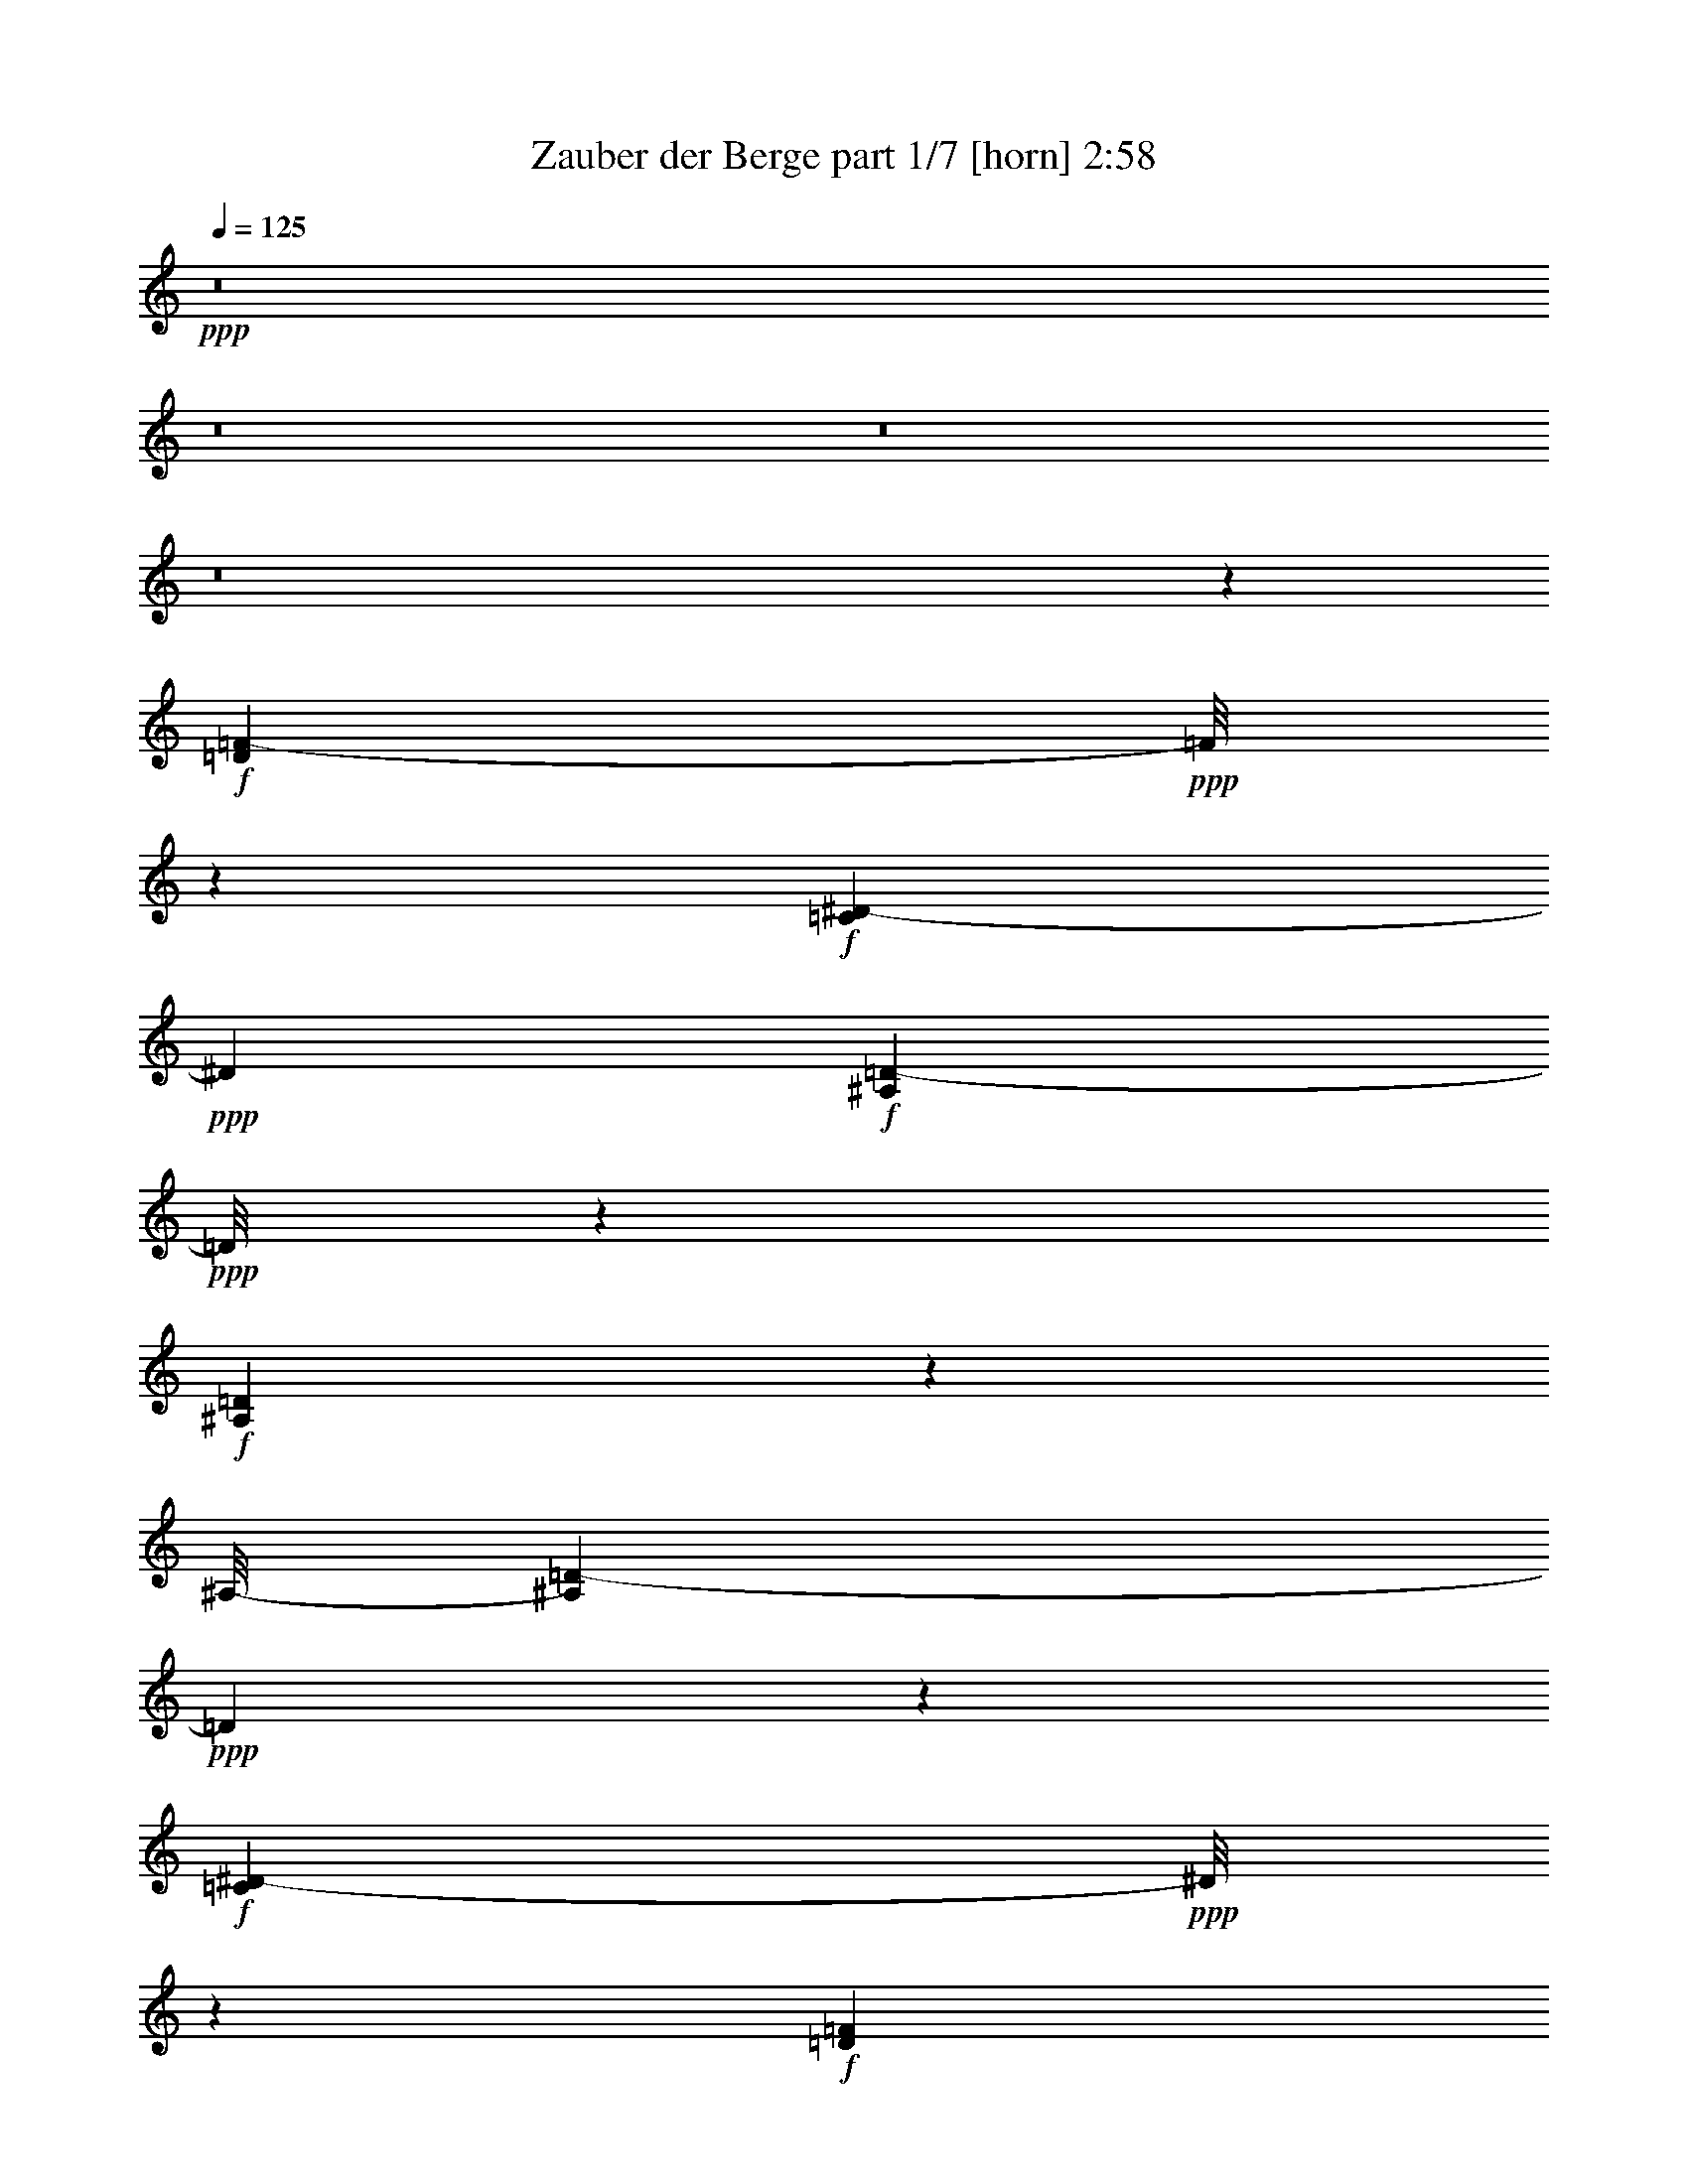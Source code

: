 % Produced with Bruzo's Transcoding Environment
% Transcribed by  Bruzo

X:1
T:  Zauber der Berge part 1/7 [horn] 2:58
Z: Transcribed with BruTE 40
L: 1/4
Q: 125
K: C
+ppp+
z8
z8
z8
z8
z41209/16496
+f+
[=D6717/8248=F6717/8248-]
+ppp+
[=F/8]
z2225/16496
+f+
[=C312/1031^D312/1031-]
+ppp+
[^D4057/16496]
+f+
[^A,8315/16496=D8315/16496-]
+ppp+
[=D/8]
z7069/16496
+f+
[^A,267/1031=D267/1031]
z3231/16496
[^A,/8-]
[^A,3935/8248=D3935/8248-]
+ppp+
[=D1091/4124]
z1243/4124
+f+
[=C4307/16496^D4307/16496-]
+ppp+
[^D/8]
z2165/16496
+f+
[=D12269/16496=F12269/16496]
z5177/16496
[=D1541/4124=F1541/4124]
z2885/16496
[=C9487/16496^D9487/16496]
z8097/16496
[^A,2653/8248=D2653/8248]
z3881/16496
[=D2479/2062=F2479/2062]
z6285/16496
[=C3725/2062-^D3725/2062]
+ppp+
[=C/8]
z12217/16496
+f+
[=F203/1031=A203/1031-]
+ppp+
[=A/8]
z2193/16496
+f+
[=F/8-]
[=F6055/16496=A6055/16496-]
+ppp+
[=A/8]
z9089/16496
+f+
[=G809/2062^A809/2062]
z/8
[=A3069/4124=c3069/4124]
z2585/8248
[=A1539/8248=c1539/8248-]
+ppp+
[=c/8]
z3909/16496
+f+
[=A10525/16496=c10525/16496]
z1799/4124
[=G647/2062-^A647/2062]
+ppp+
[=G1937/8248]
+f+
[=F660/1031=A660/1031-]
+ppp+
[=A/8]
z1077/4124
+f+
[=G4971/16496^A4971/16496]
z4079/16496
[=F8293/16496=A8293/16496-]
+ppp+
[=A/8]
z3683/8248
+f+
[^D2503/8248=G2503/8248]
z4043/16496
[^D16577/16496-=G16577/16496]
+ppp+
[^D/8]
z3997/8248
+f+
[=D14561/8248=F14561/8248]
z7221/8248
[=D5147/16496=F5147/16496]
z505/2062
[=D11425/16496=F11425/16496]
z3079/8248
[=C519/2062^D519/2062]
z2449/8248
[^A,10567/16496=D10567/16496]
z6363/16496
[^A,6009/16496=D6009/16496]
z3041/16496
[^A,5181/8248=D5181/8248-]
+ppp+
[=D/8]
z5297/16496
+f+
[=C6987/16496^D6987/16496]
z/8
[=D11429/16496=F11429/16496-]
+ppp+
[=F/8]
z3955/16496
+f+
[=D6355/16496=F6355/16496]
z2317/16496
[=C12117/16496^D12117/16496]
z2991/8248
[^A,541/2062=D541/2062]
z2103/8248
[=F2825/2062=A2825/2062]
z3895/16496
[^D35283/16496=G35283/16496-]
+ppp+
[=G/8]
z7703/8248
+f+
[^D6731/8248=G6731/8248-]
+ppp+
[=G/8]
z2197/16496
+f+
[=F6051/16496=A6051/16496-]
+ppp+
[=A1499/8248]
+f+
[=G4687/8248^A4687/8248-]
+ppp+
[^A/8]
z3005/8248
+f+
[=G1075/4124^A1075/4124-]
+ppp+
[^A/8]
z543/4124
+f+
[^D13293/16496=G13293/16496]
z1441/8248
[=A/8-]
[=F2683/8248=A2683/8248-]
+ppp+
[=A198/1031]
+f+
[=E5633/8248^A5633/8248]
z1545/4124
[=E2065/8248^A2065/8248-]
+ppp+
[^A/8]
z2995/16496
+f+
[=E1301/2062=c1301/2062-]
+ppp+
[=c/8]
z5113/16496
+f+
[=E/8-^A/8=d/8-]
+ppp+
[=E2083/8248=d2083/8248]
z1153/8248
+f+
[^D7/2=c7/2-]
+ppp+
[=c485/2062]
z8815/8248
+f+
[=F20517/16496]
z3127/8248
[=F17459/16496=d17459/16496-]
+ppp+
[=d/8]
z3487/8248
+f+
[=F11/16=d11/16-]
+ppp+
[=d417/2062]
z761/4124
+f+
[^D6235/16496=c6235/16496]
z2299/16496
[=D21/16^A21/16-]
+ppp+
[^A4845/16496]
+f+
[=F8321/16496=d8321/16496-]
+ppp+
[=d/8]
z3669/8248
+f+
[=D5/16^A5/16-]
+ppp+
[^A2863/16496-]
+f+
[=F/8-^A/8=d/8-]
+ppp+
[=F/2=d/2-]
[=d1601/8248]
z4965/16496
+f+
[^D2157/8248=c2157/8248]
z2179/8248
[^D58533/16496=c58533/16496]
z3079/4124
[=A5211/16496=c5211/16496]
z3323/16496
[=A19359/16496=c19359/16496]
z7137/16496
[=A3113/4124=c3113/4124]
z5269/16496
[=G2005/8248^A2005/8248-]
+ppp+
[^A/8]
z2977/16496
+f+
[=F9/16-=A9/16]
+ppp+
[=F3209/16496]
z2479/8248
+f+
[=G669/2062^A669/2062]
z1591/8248
[=F9/16=A9/16-]
+ppp+
[=A751/4124]
z2977/8248
+f+
[^D1089/4124=G1089/4124]
z2089/8248
[^D6159/8248=G6159/8248]
z641/2062
[=D2591/8248=F2591/8248]
z3867/16496
[=D39435/16496-=F39435/16496]
+ppp+
[=D/8]
z5627/8248
+f+
[=D4919/4124=F4919/4124]
z3547/8248
[=F20743/16496=d20743/16496]
z5237/16496
[=F11259/16496=d11259/16496-]
+ppp+
[=d/8]
z1229/4124
+f+
[^D2697/8248=c2697/8248]
z785/4124
[=D19/16^A19/16-]
+ppp+
[^A4077/16496]
z2967/16496
+f+
[=F4187/8248-=d4187/8248]
+ppp+
[=F/8]
z7147/16496
+f+
[=D5/16^A5/16-]
+ppp+
[^A3/16-]
+f+
[=F3379/16496-^A3379/16496=d3379/16496-]
+ppp+
[=F7001/16496=d7001/16496-]
[=d/8]
z2645/8248
+f+
[^D3989/16496=c3989/16496]
z5061/16496
[^D4909/2062=c4909/2062]
z6739/8248
[=A5633/8248=c5633/8248]
z6971/16496
[=A2185/8248=c2185/8248]
z1041/4124
[=A5145/4124=c5145/4124]
z4369/16496
[=c/8-]
[=A12127/16496-=c12127/16496]
+ppp+
[=A/8]
z377/2062
+f+
[=G6263/16496^A6263/16496]
z2271/16496
[=F3915/16496=A3915/16496-]
+ppp+
[=A/8]
z11469/16496
+f+
[=G5027/16496^d5027/16496-]
+ppp+
[^d4023/16496]
+f+
[^D8349/16496=c8349/16496-]
+ppp+
[=c/8]
z3655/8248
+f+
[=F2531/8248=d2531/8248-]
+ppp+
[=d3987/16496]
+f+
[^D10447/16496=c10447/16496]
z6999/16496
[=D2171/8248^A2171/8248]
z262/1031
[=D25741/8248^A25741/8248-]
+ppp+
[^A/8]
z25977/16496
+f+
[^D19387/16496=G19387/16496]
z7109/16496
[^D5/8=G5/8-]
+ppp+
[=G5263/16496]
z537/4124
+f+
[=F5069/16496=A5069/16496-]
+ppp+
[=A995/4124]
+f+
[=G21795/16496^A21795/16496]
z4185/16496
[=F9/16=A9/16-]
+ppp+
[=A379/2062]
z2705/8248
+f+
[^D1225/4124=G1225/4124]
z2075/8248
[^D2571/4124=G2571/4124-]
+ppp+
[=G/8]
z1275/4124
+f+
[=D4179/16496=F4179/16496]
z4355/16496
[=D45133/16496=F45133/16496-]
+ppp+
[=F/8]
z32841/16496
+f+
[^D8839/8248=G8839/8248]
z4151/8248
[^D9/16=G9/16-]
+ppp+
[=G2035/8248]
z1093/4124
+f+
[=F4907/16496=A4907/16496-]
+ppp+
[=A/8]
z2081/16496
+f+
[=G20601/16496-^A20601/16496]
+ppp+
[=G/8]
z3317/16496
+f+
[=F11/16=A11/16-]
+ppp+
[=A2869/16496]
z2013/8248
+f+
[^D3191/16496=G3191/16496-]
+ppp+
[=G/8]
z3281/16496
+f+
[=D55/16-=F55/16]
+ppp+
[=D2905/16496]
z46407/16496
+f+
[^D9273/8248=G9273/8248]
z6403/16496
[^D/8-]
[^D8901/16496=G8901/16496-]
+ppp+
[=G2223/16496]
z743/2062
+f+
[=F1323/4124=A1323/4124-]
+ppp+
[=A3379/16496]
+f+
[=G10735/8248^A10735/8248]
z2513/8248
[=F10447/16496=A10447/16496-]
+ppp+
[=A3085/16496]
z4189/16496
+f+
[^D2545/8248=G2545/8248]
z3959/16496
[^D9/16=G9/16-]
+ppp+
[=G2227/16496]
z1485/4124
+f+
[=D2185/8248=F2185/8248]
z2151/8248
[=D23535/16496=F23535/16496-]
+ppp+
[=F/8]
z26893/8248
+f+
[=E19415/16496=c19415/16496-]
+ppp+
[=c/8]
z5019/16496
+f+
[=E11477/16496=c11477/16496]
z1561/4124
[=F5097/16496=d5097/16496]
z247/1031
[=E/2-=c/2]
+ppp+
[=E3265/16496]
z5933/16496
+f+
[=E338/1031=G338/1031]
z1563/8248
[=E4623/8248-=A4623/8248]
+ppp+
[=E/8]
z6413/16496
+f+
[=E3897/16496^A3897/16496-]
+ppp+
[^A/8]
z3091/16496
+f+
[^D26807/8248=c26807/8248]
z1602/1031
[=F4933/4124]
z3519/8248
[=F8853/8248=d8853/8248-]
+ppp+
[=d/8]
z1553/4124
+f+
[=F11315/16496=d11315/16496-]
+ppp+
[=d/8]
z543/2062
+f+
[^D2983/8248=c2983/8248]
z771/4124
[=D9/8^A9/8-]
+ppp+
[^A3951/16496]
z/8
+f+
[=d/8-]
[=F2623/4124=d2623/4124]
z7091/16496
[=D/4^A/4-]
+ppp+
[^A3379/16496-]
+f+
[=F/8-^A/8=d/8-]
+ppp+
[=F5075/8248=d5075/8248-]
[=d/8]
z4203/16496
+f+
[^D1507/8248=c1507/8248-]
+ppp+
[=c/8]
z4111/16496
+f+
[^D3416/1031=c3416/1031]
z7839/8248
[=A2471/8248=c2471/8248]
z1027/4124
[=A19605/16496=c19605/16496-]
+ppp+
[=c/8]
z363/2062
+f+
[=A/8-]
[=A5765/8248-=c5765/8248]
+ppp+
[=A3991/16496]
+f+
[^A/8-]
[=G661/2062^A661/2062]
z1623/8248
[=F2797/4124=A2797/4124-]
+ppp+
[=A/8]
z2167/8248
+f+
[=G747/2062^A747/2062]
z367/2062
[=F5739/8248=A5739/8248-]
+ppp+
[=A1041/8248]
z4161/16496
+f+
[^D191/1031=G191/1031]
z5993/16496
[^D10503/16496=G10503/16496-]
+ppp+
[=G/8]
z2957/16496
+mf+
[=D/8-]
+f+
[=D3229/16496=F3229/16496]
z5167/16496
[=D27825/16496=F27825/16496-]
+ppp+
[=F/8]
z1429/1031
+f+
[=D19/16-=F19/16]
+ppp+
[=D4973/16496]
z138/1031
+f+
[=F19443/16496=d19443/16496-]
+ppp+
[=d/8]
z4991/16496
+f+
[=F5/8=d5/8-]
+ppp+
[=d3257/16496]
z2077/8248
+f+
[^D5125/16496=c5125/16496]
z981/4124
[=D9/8^A9/8-]
+ppp+
[^A5355/16496]
z2205/16496
+f+
[=F12229/16496=d12229/16496]
z2677/8248
[=D5/16^A5/16-]
+ppp+
[^A3895/16496]
+f+
[=F9/16=d9/16-]
+ppp+
[=d3123/16496]
z1261/4124
+f+
[^D4235/16496=c4235/16496]
z1445/8248
[=c/8-]
[^D39381/16496=c39381/16496]
z13369/16496
[=A11375/16496=c11375/16496]
z6209/16496
[=A1535/8248=c1535/8248-]
+ppp+
[=c/8]
z3917/16496
+f+
[=A18765/16496-=c18765/16496]
+ppp+
[=A/8]
z5291/16496
+f+
[=A11205/16496-=c11205/16496]
+ppp+
[=A/8]
z1079/4124
+f+
[=G983/4124-^A983/4124]
+ppp+
[=G/8]
z191/1031
+f+
[=F8285/16496=A8285/16496-]
+ppp+
[=A/8]
z7099/16496
+f+
[=G2121/8248^d2121/8248-]
+ppp+
[^d/8]
z2883/16496
+f+
[^D/2=c/2-]
+ppp+
[=c3303/16496]
z377/1031
+f+
[=F/4=d/4-]
+ppp+
[=d277/2062]
z1097/8248
+f+
[^D2029/4124-=c2029/4124]
+ppp+
[^D/8]
z1817/4124
+f+
[=D4073/16496^A4073/16496]
z4977/16496
[=D18647/8248^A18647/8248]
z8
z8
z8
z8
z8
z8
z35117/8248
[=G21525/16496]
z5245/16496
[=G4617/4124=e4617/4124-]
+ppp+
[=e/8]
z2983/8248
+f+
[=G11561/16496=e11561/16496-]
+ppp+
[=e/8]
z2049/8248
+f+
[=F3119/16496=d3119/16496-]
+ppp+
[=d/8]
z967/4124
+f+
[=E9/8=c9/8-]
+ppp+
[=c335/1031]
z/8
+f+
[=G10361/16496=e10361/16496-]
+ppp+
[=e/8]
z5161/16496
+f+
[=E1323/4124=c1323/4124-]
+ppp+
[=c179/1031-]
+f+
[=G/8-=c/8=e/8-]
+ppp+
[=G9365/16496=e9365/16496-]
[=e/8]
z1247/4124
+f+
[=F815/4124=d815/4124]
z2637/8248
[=F41121/16496=d41121/16496-]
+ppp+
[=d/8]
z6951/4124
+f+
[=B4157/16496=d4157/16496]
z4377/16496
[=B18305/16496=d18305/16496]
z4095/8248
[=B11399/16496=d11399/16496-]
+ppp+
[=d/8]
z1065/4124
+f+
[=A997/4124=c997/4124-]
+ppp+
[=c/8]
z375/2062
+f+
[=G11/16=B11/16-]
+ppp+
[=B2155/16496]
z1975/8248
+f+
[=A/4=c/4-]
+ppp+
[=c559/4124]
z1087/8248
+f+
[=G11229/16496=B11229/16496]
z7007/16496
[=F3303/16496=A3303/16496]
z5231/16496
[=F1537/2062=A1537/2062]
z2575/8248
[=E1549/8248-=G1549/8248]
+ppp+
[=E/8]
z1945/8248
+f+
[=E23947/16496=G23947/16496-]
+ppp+
[=G/8]
z26741/16496
+f+
[=E18623/16496=G18623/16496-]
+ppp+
[=G/8]
z3043/8248
+f+
[=G9329/8248=e9329/8248]
z3661/8248
[=G12267/16496=e12267/16496-]
+ppp+
[=e/8]
z3907/16496
+f+
[=F1655/8248=d1655/8248-]
+ppp+
[=d/8]
z14829/8248
+f+
[=G12613/16496=e12613/16496]
z1277/4124
[=E/4=c/4-]
+ppp+
[=c3379/16496-]
+f+
[=G/8-=c/8=e/8-]
+ppp+
[=G10071/16496=e10071/16496-]
[=e/8]
z2141/8248
+f+
[=F2935/16496=d2935/16496-]
+ppp+
[=d/8]
z2095/8248
+f+
[=F4889/2062=d4889/2062-]
+ppp+
[=d/8]
z1447/2062
+f+
[=B5553/8248=d5553/8248]
z5309/16496
[=B/8-]
[=B2939/16496=d2939/16496]
z5217/16496
[=B17465/16496=d17465/16496-]
+ppp+
[=d/8]
z6969/16496
+f+
[=B5279/8248-=d5279/8248]
+ppp+
[=B/8]
z4963/16496
+f+
[=A2131/8248=c2131/8248-]
+ppp+
[=c529/4124]
z1147/8248
+f+
[=G501/1031=B501/1031]
z4715/8248
[=A1251/4124=f1251/4124-]
+ppp+
[=f/8]
z2121/16496
+f+
[=F/8-=G/8=d/8-]
+ppp+
[=F2305/4124=d2305/4124-]
[=d/8]
z4239/16496
+f+
[=G4009/16496=e4009/16496-]
+ppp+
[=e/8]
z2979/16496
+f+
[=F4181/8248-=d4181/8248]
+ppp+
[=F/8]
z3511/8248
+f+
[=E4319/16496=c4319/16496]
z4215/16496
[=E28307/8248=c28307/8248-]
+ppp+
[=c/8]
z8
z8
z8
z8
z25/8

X:2
T:  Zauber der Berge part 2/7 [flute] 2:58
Z: Transcribed with BruTE 80
L: 1/4
Q: 125
K: C
+ppp+
z8
z40333/16496
+ff+
[=F37/16=d37/16-]
+ppp+
[=d2969/16496]
z775/4124
+fff+
[^D6179/16496=c6179/16496]
z2871/16496
[=D5/4^A5/4-]
+ppp+
[^A5497/16496]
+fff+
[=F5095/8248=d5095/8248-]
+ppp+
[=d/8]
z1333/4124
+fff+
[=D5/16^A5/16-]
+ppp+
[^A1947/8248-]
+fff+
[=F/8-^A/8=d/8-]
+ppp+
[=F5/8=d5/8-]
[=d1573/8248]
z1033/8248
+fff+
[^D71/16-=c71/16]
+ppp+
[^D3089/16496]
z12143/16496
+fff+
[=A9909/8248-=c9909/8248]
+ppp+
[=A/8]
z4237/16496
+fff+
[=A6645/8248-=c6645/8248]
+ppp+
[=A/8]
z279/2062
+fff+
[=G6987/16496^A6987/16496]
z/8
[=F11/16=A11/16-]
+ppp+
[=A3153/16496]
z1545/8248
+ff+
[=F6987/16496]
z/8
+fff+
[=F11/16=d11/16-]
+ppp+
[=d1663/8248]
z2917/16496
+fff+
[^D1075/4124=c1075/4124-]
+ppp+
[=c/8]
z543/4124
+ff+
[=D17/4-^A17/4]
+ppp+
[=D2007/8248]
z5261/16496
+ff+
[=D16553/16496=F16553/16496-]
[=C/8-^D/8-=F/8]
+ppp+
[=C3961/16496^D3961/16496-]
[^D4057/16496]
+f+
[^A,37/16=D37/16-]
+ppp+
[=D501/2062]
z/8
+ff+
[=C809/2062^D809/2062-]
+ppp+
[^D/8]
+ff+
[=D24571/16496=F24571/16496]
z/8
+fff+
[=C11/16^D11/16-]
+ppp+
[^D1045/4124]
z/8
+fff+
[^A,5169/16496-=D5169/16496]
+ppp+
[^A,3881/16496]
+ff+
[=D5989/4124=F5989/4124]
z2161/16496
[=C47327/16496^D47327/16496]
z5939/16496
+fff+
[=F15/16-=A15/16]
+ppp+
[=F2119/16496]
+ff+
[=G809/2062-^A809/2062]
+ppp+
[=G/8]
+fff+
[=A11293/8248-=c11293/8248]
+ppp+
[=A4047/16496]
+fff+
[=A1685/2062=c1685/2062]
z4103/16496
[=G6207/16496-^A6207/16496]
+ppp+
[=G2843/16496]
+fff+
[=F13653/16496=A13653/16496-]
+ppp+
[=A1965/8248]
+ff+
[=G809/2062^A809/2062]
z/8
+fff+
[=F15373/16496=A15373/16496]
z2211/16496
[^D3975/16496=G3975/16496-]
+ppp+
[=G/8]
z753/4124
+ff+
[^D11897/8248=G11897/8248-]
+ppp+
[=G2839/16496]
+f+
[=D22809/8248-=F22809/8248]
+ppp+
[=D/8]
z5071/16496
+ff+
[=D7259/8248=F7259/8248-]
+ppp+
[=F3065/16496]
+fff+
[=C5/16^D5/16-]
+ppp+
[^D3895/16496]
+ff+
[^A,22939/16496=D22939/16496]
z1589/8248
+fff+
[^A,3/4=D3/4-]
+ppp+
[=D1575/8248]
z/8
+ff+
[=C9049/16496^D9049/16496]
[=D21739/16496=F21739/16496-]
+ppp+
[=F/8]
z2317/16496
+fff+
[=C3/4^D3/4-]
+ppp+
[^D1419/8248]
z2889/16496
+fff+
[^A,5/16=D5/16-]
[=D2205/8248=F2205/8248-=A2205/8248-]
+ppp+
[=F21569/16496-=A21569/16496]
[=F4033/16496]
+f+
[^D47517/16496=G47517/16496]
z5233/16496
+fff+
[^D15/16-=G15/16]
+ppp+
[^D2119/16496]
+ff+
[=F9049/16496=A9049/16496]
+fff+
[=G22777/16496^A22777/16496-]
+ppp+
[^A3341/16496]
+fff+
[^D15217/16496=G15217/16496]
z1441/8248
+ff+
[=F809/2062=A809/2062-]
+ppp+
[=A/8]
+fff+
[=E12297/16496^A12297/16496-]
+ppp+
[^A/8]
z403/2062
+fff+
[=E6055/16496^A6055/16496-]
+ppp+
[^A2995/16496]
+ff+
[=E11/16=c11/16-]
+ppp+
[=c1045/4124]
z/8
+fff+
[=E/4=d/4-]
+ppp+
[=d2205/8248]
+ff+
[^D17/16=c17/16-]
+ppp+
[=c485/2062]
z2613/8248
+fff+
[=A7761/8248=f7761/8248]
z/8
+ff+
[^A6987/16496-=g6987/16496]
+ppp+
[^A/8]
+ff+
[=A25/16=f25/16-]
[=F2405/16496-=f2405/16496]
+ppp+
[=F22509/16496]
z/8
+fff+
[=F21583/16496-=d21583/16496]
+ppp+
[=F/8]
z747/4124
+fff+
[=F14539/16496=d14539/16496-]
+ppp+
[=d761/4124]
+ff+
[^D7503/16496-=c7503/16496]
[=D/8-^D/8^A/8-]
+ppp+
[=D5885/4124^A5885/4124]
z/8
+ff+
[=F7761/8248=d7761/8248-]
+ppp+
[=d/8]
+ff+
[=D9049/16496^A9049/16496]
[=F7761/8248=d7761/8248]
z/8
[^D261/1031=c261/1031]
z2179/8248
[^D1-=c1]
+ppp+
[^D10137/16496]
+fff+
[^A15521/16496=g15521/16496-]
+ppp+
[=g/8]
+fff+
[=A186/1031-=f186/1031]
+ppp+
[=A/8]
z1003/4124
+ff+
[=A11397/8248=f11397/8248]
z3323/16496
[=A19/16-=c19/16]
+ppp+
[=A2863/16496]
z4181/16496
+fff+
[=A7761/8248=c7761/8248]
z/8
+ff+
[=G3/8^A3/8-]
+ppp+
[^A2863/16496]
+ff+
[=F3/4=A3/4-]
+ppp+
[=A1575/8248]
z/8
+ff+
[=G/4^A/4-]
+ppp+
[^A2205/8248]
+ff+
[=F3/4=A3/4-]
+ppp+
[=A3665/16496]
z/8
+ff+
[^D1089/4124=G1089/4124]
z2089/8248
[^D9/8-=G9/8]
+ppp+
[^D3039/16496]
z1259/4124
+ff+
[=D5/4-=F5/4]
+ppp+
[=D5497/16496]
+fff+
[=G12149/16496^d12149/16496-]
+ppp+
[^d/8]
z243/1031
+fff+
[=F545/2062=d545/2062]
z2087/8248
+ff+
[=F21601/16496=d21601/16496]
z629/2062
[=F1232/1031-=d1232/1031]
+ppp+
[=F/8]
z543/2062
+ff+
[=F13183/16496-=d13183/16496]
+ppp+
[=F/8]
z1427/8248
+ff+
[^D7503/16496-=c7503/16496]
[=D/8-^D/8^A/8-]
+ppp+
[=D5885/4124^A5885/4124]
z/8
+fff+
[=F910/1031=d910/1031-]
+ppp+
[=d3023/16496]
+ff+
[=D809/2062-^A809/2062]
+ppp+
[=D/8]
+ff+
[=F7109/8248-=d7109/8248]
+ppp+
[=F3881/16496]
+ff+
[^D4367/16496=c4367/16496]
z4167/16496
[^D9/8=c9/8-]
+ppp+
[=c639/2062]
z2963/16496
+fff+
[^A13533/16496=g13533/16496-]
+ppp+
[=g4051/16496]
+ff+
[=A4197/16496=f4197/16496]
z4337/16496
[=A19/16-=f19/16]
+ppp+
[=A2471/8248]
z1051/8248
+fff+
[=A5145/4124=c5145/4124]
z6053/16496
[=A15521/16496=c15521/16496]
z/8
+ff+
[=G5/16^A5/16-]
+ppp+
[^A3379/16496]
+fff+
[=F12163/16496=A12163/16496-]
+ppp+
[=A/8]
z1937/8248
+fff+
[=G/4^d/4-]
+ppp+
[^d587/4124]
z/8
+fff+
[^D9/16=c9/16-]
+ppp+
[=c5119/16496]
z1593/8248
+ff+
[=F3/8=d3/8-]
+ppp+
[=d2863/16496]
+ff+
[^D13/16=c13/16-]
+ppp+
[=c4181/16496]
+ff+
[=D3173/16496^A3173/16496]
z5361/16496
[=D12801/8248-^A12801/8248-]
+f+
[=D/8-^G/8-^A/8]
+ppp+
[=D11075/4124-^G11075/4124]
[=D/8]
z5357/16496
+fff+
[^D21449/16496=G21449/16496-]
+ppp+
[=G/8]
z1561/8248
+fff+
[^D11/16=G11/16-]
+ppp+
[=G4181/16496]
z/8
+fff+
[=F6987/16496=A6987/16496]
z/8
[=G3007/2062^A3007/2062]
z/8
[=F14235/16496=A14235/16496-]
+ppp+
[=A837/4124]
+fff+
[^D1225/4124=G1225/4124]
z2075/8248
[^D3/4=G3/4-]
+ppp+
[=G3149/16496]
z/8
+ff+
[=D3011/16496=F3011/16496-]
+ppp+
[=F/8]
z3977/16496
+ff+
[=D5/4-=F5/4]
+ppp+
[=D5497/16496]
+fff+
[=G1651/2062^d1651/2062]
z547/2062
+ff+
[=F242/1031=d242/1031]
z5177/16496
[=F5665/4124-=d5665/4124]
+ppp+
[=F3973/16496]
+f+
[^D20771/16496=G20771/16496-]
+ppp+
[=G/8]
z3285/16496
+fff+
[^D15521/16496=G15521/16496]
z/8
+ff+
[=F4525/8248=A4525/8248]
[=G11847/8248-^A11847/8248]
+ppp+
[=G2939/16496]
+fff+
[=F3647/4124=A3647/4124-]
+ppp+
[=A2995/16496]
+ff+
[^D3/8=G3/8-]
+ppp+
[=G587/4124]
+ff+
[=D7761/8248-=F7761/8248]
+ppp+
[=D/8]
+ff+
[^A2455/8248=d2455/8248-]
+ppp+
[=d/8]
z2077/16496
+fff+
[^A10295/16496=d10295/16496]
z7289/16496
[^d3057/8248=g3057/8248-]
+ppp+
[=g2935/16496]
+ff+
[=d10865/4124=f10865/4124-]
+ppp+
[=f/8]
z7229/16496
+fff+
[^D21639/16496=G21639/16496]
z2497/8248
[^D5/8=G5/8-]
+ppp+
[=G4285/16496]
z747/4124
+fff+
[=F809/2062=A809/2062]
z/8
[=G24563/16496^A24563/16496]
z1035/8248
[=F7213/8248=A7213/8248-]
+ppp+
[=A1579/8248]
+ff+
[^D4059/16496=G4059/16496]
z2495/8248
[^D3/4=G3/4-]
+ppp+
[=G1575/8248]
z/8
+f+
[=D529/2062=F529/2062-]
+ppp+
[=F/8]
z140/1031
+ff+
[=D19/16-=F19/16]
+ppp+
[=D1973/8248]
z1549/8248
+fff+
[=G14429/16496^d14429/16496-]
+ppp+
[^d1577/8248]
+fff+
[=F2547/8248=d2547/8248]
z989/4124
+ff+
[=F21/16=d21/16-]
+ppp+
[=d2233/8248]
+fff+
[=E10223/8248=c10223/8248-]
+ppp+
[=c/8]
z4125/16496
+fff+
[=E14433/16496=c14433/16496-]
+ppp+
[=c3151/16496]
+ff+
[=F6987/16496=d6987/16496-]
+ppp+
[=d/8]
+ff+
[=E7/16-=c7/16]
+ppp+
[=E3265/16496]
z3551/8248
+fff+
[=E3/8=G3/8-]
+ppp+
[=G587/4124]
+fff+
[=E10139/16496=A10139/16496-]
+ppp+
[=A/8]
z2691/8248
+fff+
[=E1747/4124-^A1747/4124]
+ppp+
[=E/8]
+ff+
[^D26633/16496=c26633/16496]
+fff+
[=A15/16-=f15/16]
+ppp+
[=A1059/8248]
+fff+
[^A809/2062=g809/2062-]
+ppp+
[=g/8]
+ff+
[=A21/16=f21/16-]
+ppp+
[=f3951/16496-]
+fff+
[=F/8-=f/8]
+ppp+
[=F10313/8248]
z311/1031
+fff+
[=F20799/16496=d20799/16496-]
+ppp+
[=d/8]
z3257/16496
+fff+
[=F15521/16496=d15521/16496]
z/8
[^D7/16=c7/16-]
[=c179/1031=D179/1031-^A179/1031-]
+ppp+
[=D22691/16496^A22691/16496-]
[^A2911/16496]
+fff+
[=F15/16=d15/16-]
+ppp+
[=d1059/8248]
+fff+
[=D3563/8248-^A3563/8248]
+ff+
[=D/8=d/8-]
+fff+
[=F3717/4124=d3717/4124]
z/8
[^D719/4124-=c719/4124]
+ppp+
[^D/8]
z4111/16496
+fff+
[^D5/4=c5/4-]
+ppp+
[=c3951/16496]
z/8
+fff+
[^A7/8=g7/8-]
[=g441/2062=f441/2062-]
+ff+
[=A711/4124-=f711/4124]
+ppp+
[=A/8]
z1625/8248
+fff+
[=A10747/8248-=f10747/8248]
+ppp+
[=A/8]
z3077/16496
+ff+
[=A17543/16496=c17543/16496-]
+ppp+
[=c/8]
z1757/4124
+fff+
[=A14623/16496=c14623/16496-]
+ppp+
[=c185/1031]
+ff+
[=G5/16^A5/16-]
+ppp+
[^A3379/16496]
+fff+
[=F7/8-=A7/8]
[=F4181/16496=G4181/16496-^A4181/16496-]
+ppp+
[=G1489/4124-^A1489/4124]
[=G/8]
+ff+
[=F13423/16496=A13423/16496-]
+ppp+
[=A/8]
z2099/16496
+ff+
[^D191/1031-=G191/1031]
+ppp+
[^D/8]
z3931/16496
+fff+
[^D11/16=G11/16-]
+ppp+
[=G4181/16496]
z/8
+ff+
[=D1065/4124=F1065/4124]
z2137/8248
[=D21/16-=F21/16]
+ppp+
[=D365/2062]
z/8
+fff+
[=G13/16^d13/16-]
+ppp+
[^d2085/16496]
z2095/16496
+fff+
[=F4091/16496=d4091/16496]
z4959/16496
+ff+
[=F19785/16496=d19785/16496-]
+ppp+
[=d/8]
z2135/8248
+fff+
[=F2817/2062=d2817/2062]
z4097/16496
[=F1099/1031=d1099/1031]
[^D9049/16496=c9049/16496]
+ff+
[=D25087/16496^A25087/16496-]
[=F/8-^A/8=d/8-]
+ppp+
[=F3315/4124-=d3315/4124]
[=F823/4124]
+ff+
[=D2297/4124^A2297/4124]
[=F15357/16496=d15357/16496]
z261/2062
[^D3067/16496=c3067/16496-]
+ppp+
[=c/8]
z3921/16496
+ff+
[^D1=c1-]
+ppp+
[=c1855/4124]
z2201/16496
+fff+
[^A7/8=g7/8-]
+ppp+
[=g1575/8248]
+fff+
[=A2897/16496-=f2897/16496]
+ppp+
[=A/8]
z2045/8248
+fff+
[=A1162/1031-=f1162/1031]
+ppp+
[=A/8]
z5979/16496
+ff+
[=A4949/4124=c4949/4124]
z3161/8248
[=A2069/2062=c2069/2062-]
[=G/8-^A/8-=c/8]
+ppp+
[=G5/16^A5/16-]
[^A179/1031]
+fff+
[=F11/16=A11/16-]
+ppp+
[=A4161/16496]
z2081/16496
+fff+
[=G1747/4124^d1747/4124-]
+ppp+
[^d/8]
+fff+
[^D15521/16496=c15521/16496]
z/8
[=F3/8-=d3/8]
[=F3379/16496^D3379/16496-=c3379/16496-]
+ppp+
[^D3/4=c3/4-]
[=c4181/16496]
+fff+
[=D3935/16496^A3935/16496]
z2557/8248
+ff+
[=D53653/16496^A53653/16496]
z25731/16496
[=G11363/8248=e11363/8248]
z3907/16496
[=G3405/4124=e3405/4124-]
+ppp+
[=e3963/16496]
+ff+
[=F7/16-=d7/16-]
[=E3379/16496-=F3379/16496=c3379/16496-=d3379/16496]
+ppp+
[=E22509/16496=c22509/16496]
z/8
+fff+
[=G1099/1031=e1099/1031]
+f+
[=E4009/8248=c4009/8248-]
+ff+
[=G/8-=c/8=e/8-]
+ppp+
[=G5781/8248-=e5781/8248]
[=G/8]
z2929/16496
+ff+
[=F268/1031=d268/1031]
z2123/8248
[=F21/16-=d21/16]
+ppp+
[=F2491/8248]
+fff+
[=c6727/8248=a6727/8248-]
+ppp+
[=a/8]
z2067/16496
+ff+
[=B2575/8248=g2575/8248]
z975/4124
[=B9/8-=g9/8]
+ppp+
[=B5379/16496]
z545/4124
+ff+
[=B3/2=d3/2-]
+ppp+
[=d/8-]
+ff+
[=B13285/16496-=d13285/16496]
+ppp+
[=B/8]
z129/1031
+fff+
[=A3/8=c3/8-]
+ppp+
[=c2863/16496]
+fff+
[=G3/4=B3/4-]
+ppp+
[=B1575/8248]
z/8
+ff+
[=A/4=c/4-]
+ppp+
[=c2205/8248]
+fff+
[=G7675/8248=B7675/8248]
z2233/16496
+ff+
[=F623/2062=A623/2062]
z2033/8248
+fff+
[=F15521/16496=A15521/16496]
z/8
+ff+
[=E3095/16496-=G3095/16496]
+ppp+
[=E/8]
z3893/16496
+ff+
[=E5/4-=G5/4]
+ppp+
[=E3435/16496]
z/8
+fff+
[=A14323/16496=f14323/16496-]
+ppp+
[=f3261/16496]
+ff+
[=G989/4124=e989/4124-]
+ppp+
[=e/8]
z3031/16496
+ff+
[=G67077/16496-=e67077/16496]
+ppp+
[=G3257/16496]
+ff+
[=F4525/8248=d4525/8248]
+f+
[=E24571/16496=c24571/16496]
z/8
+ff+
[=G15521/16496=e15521/16496]
z/8
[=E4267/8248=c4267/8248]
[=G7165/8248-=e7165/8248]
+ppp+
[=G1627/8248]
+ff+
[=F3963/16496=d3963/16496]
z2543/8248
[=F11/8-=d11/8]
+ppp+
[=F3951/16496]
+fff+
[=c13645/16496=a13645/16496-]
+ppp+
[=a3939/16496]
+ff+
[=B1335/4124=g1335/4124]
z1597/8248
+f+
[=B19/16-=g19/16]
+ppp+
[=B187/1031]
z1013/4124
+ff+
[=B2582/1031=d2582/1031]
z363/2062
[=A5/16=c5/16-]
+ppp+
[=c3379/16496]
+fff+
[=G10213/16496=B10213/16496-]
+ppp+
[=B/8]
z5309/16496
+fff+
[=A4009/8248=f4009/8248-]
[=F/8-=d/8-=f/8]
+ppp+
[=F13479/16496-=d13479/16496]
[=F1537/8248]
+ff+
[=G6205/16496-=e6205/16496]
+ppp+
[=G711/4124]
+ff+
[=E33/8-=c33/8]
+ppp+
[=E8497/16496]
z2841/16496
+fff+
[=G11467/8248]
z3183/16496
+ff+
[=G10265/8248=e10265/8248]
z6103/16496
+fff+
[=G14517/16496=e14517/16496-]
+ppp+
[=e3067/16496]
+fff+
[=F9049/16496=d9049/16496]
+ff+
[=E3007/2062=c3007/2062]
z/8
+fff+
[=G14347/16496=e14347/16496-]
+ppp+
[=e809/4124]
+ff+
[=E1747/4124=c1747/4124-]
+ppp+
[=c/8]
+ff+
[=G7/8-=e7/8]
+ppp+
[=G3149/16496]
+ff+
[=F2077/8248=d2077/8248]
z1095/4124
[=F5/4-=d5/4]
+ppp+
[=F6013/16496]
+fff+
[=c14351/16496=a14351/16496-]
+ppp+
[=a3233/16496]
+fff+
[=B2953/16496=g2953/16496-]
+ppp+
[=g/8]
z2017/8248
+ff+
[=B5/4-=g5/4]
+ppp+
[=B859/4124]
z/8
+ff+
[=B21009/8248=d21009/8248]
z1099/8248
[=A3025/8248=c3025/8248-]
+ppp+
[=c375/2062]
+fff+
[=G3/4=B3/4-]
+ppp+
[=B3149/16496]
z/8
+fff+
[=A/4=c/4-]
+ppp+
[=c2205/8248]
+ff+
[=G6577/8248=B6577/8248-]
+ppp+
[=B/8]
z2883/16496
+fff+
[=F3303/16496=A3303/16496-]
+ppp+
[=A/8]
z3169/16496
+ff+
[=F7179/8248=A7179/8248-]
+ppp+
[=A1613/8248]
+ff+
[=E185/1031=G185/1031-]
+ppp+
[=G/8]
z4027/16496
+ff+
[=E5/4-=G5/4]
+ppp+
[=E2749/8248]
+fff+
[=A13157/16496=f13157/16496-]
+ppp+
[=f/8]
z180/1031
+ff+
[=G4337/16496=e4337/16496]
z4197/16496
[=G4055/1031=e4055/1031-]
+ppp+
[=e/8]
z3907/16496
+fff+
[=F4267/8248=d4267/8248]
+ff+
[=E5911/4124=c5911/4124-]
+ppp+
[=c2989/16496]
+fff+
[=G1099/1031=e1099/1031]
+ff+
[=E7/16-=c7/16-]
[=E3379/16496=G3379/16496-=c3379/16496=e3379/16496-]
+ppp+
[=G13975/16496=e13975/16496]
z/8
+ff+
[=F543/2062=d543/2062]
z2095/8248
[=F21/16-=d21/16]
+ppp+
[=F2491/8248]
+fff+
[=c15521/16496=a15521/16496]
z/8
+ff+
[=B4175/16496=g4175/16496]
z4359/16496
[=B9/8-=g9/8]
+ppp+
[=B3889/16496]
z2093/8248
+fff+
[=B23651/16496=d23651/16496]
z1491/8248
[=B14545/16496=d14545/16496]
z3039/16496
+ff+
[=A3/8=c3/8-]
+ppp+
[=c587/4124]
+fff+
[=G11/16=B11/16-]
+ppp+
[=B2861/16496]
z3897/16496
+fff+
[=A4267/8248=f4267/8248]
[=F15521/16496=d15521/16496]
z/8
[=G1747/4124=e1747/4124-]
+ppp+
[=e/8]
+fff+
[=F15521/16496=d15521/16496]
z/8
+ff+
[=E5213/16496=c5213/16496]
z3321/16496
[=E23485/16496=c23485/16496-]
+ppp+
[=c787/4124]
+fff+
[=F1099/1031=d1099/1031]
+ff+
[=E5043/16496=c5043/16496]
z2003/8248
[=E21769/16496=c21769/16496]
z4349/16496
+fff+
[=D10713/8248=B10713/8248-]
+ppp+
[=B/8]
z3145/16496
+fff+
[=D15521/16496=B15521/16496]
z/8
[=C1747/4124=A1747/4124-]
+ppp+
[=A/8]
+fff+
[=B,11/8-=G11/8]
[=B,2233/8248=G2233/8248-=e2233/8248-]
+ppp+
[=G7/8=e7/8-]
[=e1317/8248]
+fff+
[=F7503/16496-=d7503/16496-]
[=E/8-=F/8=c/8-=d/8]
+ppp+
[=E51/8-=c51/8-]
+ff+
[=C64905/16496-=E64905/16496=c64905/16496]
+ppp+
[=C/8]
z8
z8
z15/16

X:3
T:  Zauber der Berge part 3/7 [bagpipes] 2:58
Z: Transcribed with BruTE 100
L: 1/4
Q: 125
K: C
+ppp+
z8
z40333/16496
+mp+
[=F37/16=d37/16-]
+ppp+
[=d2969/16496]
z775/4124
+mf+
[^D6179/16496=c6179/16496]
z2871/16496
[=D5/4^A5/4-]
+ppp+
[^A5497/16496]
+mf+
[=F5095/8248=d5095/8248-]
+ppp+
[=d/8]
z1333/4124
+mf+
[=D5/16^A5/16-]
+ppp+
[^A1947/8248-]
+mf+
[=F/8-^A/8=d/8-]
+ppp+
[=F5/8=d5/8-]
[=d1573/8248]
z1033/8248
+mf+
[^D71/16-=c71/16]
+ppp+
[^D3089/16496]
z12143/16496
+mf+
[=A9909/8248-=c9909/8248]
+ppp+
[=A/8]
z4237/16496
+mf+
[=A6645/8248-=c6645/8248]
+ppp+
[=A/8]
z279/2062
+mf+
[=G6987/16496^A6987/16496]
z/8
[=F11/16=A11/16-]
+ppp+
[=A3153/16496]
z369/2062
+mp+
[=F7125/16496]
z/8
+mf+
[=F11/16=d11/16-]
+ppp+
[=d1663/8248]
z2917/16496
+mf+
[^D1075/4124=c1075/4124-]
+ppp+
[=c/8]
z543/4124
+mp+
[=D17/4-^A17/4]
+ppp+
[=D2007/8248]
z5261/16496
+mp+
[=D16553/16496=F16553/16496-]
[=C/8-^D/8-=F/8]
+ppp+
[=C3961/16496^D3961/16496-]
[^D4057/16496]
+p+
[^A,37/16=D37/16-]
+ppp+
[=D501/2062]
z/8
+mp+
[=C809/2062^D809/2062-]
+ppp+
[^D/8]
+mp+
[=D24571/16496=F24571/16496]
z/8
+mf+
[=C11/16^D11/16-]
+ppp+
[^D1045/4124]
z/8
+mf+
[^A,5169/16496-=D5169/16496]
+ppp+
[^A,3881/16496]
+mp+
[=D5989/4124=F5989/4124]
z2161/16496
[=C47327/16496^D47327/16496]
z5939/16496
+mf+
[=F15/16-=A15/16]
+ppp+
[=F2119/16496]
+mp+
[=G809/2062-^A809/2062]
+ppp+
[=G/8]
+mf+
[=A11293/8248-=c11293/8248]
+ppp+
[=A4047/16496]
+mf+
[=A1685/2062=c1685/2062]
z4103/16496
[=G6207/16496-^A6207/16496]
+ppp+
[=G2843/16496]
+mf+
[=F13653/16496=A13653/16496-]
+ppp+
[=A1965/8248]
+mp+
[=G809/2062^A809/2062]
z/8
+mf+
[=F15373/16496=A15373/16496]
z2211/16496
[^D3975/16496=G3975/16496-]
+ppp+
[=G/8]
z753/4124
+mp+
[^D11897/8248=G11897/8248-]
+ppp+
[=G2839/16496]
+p+
[=D22809/8248-=F22809/8248]
+ppp+
[=D/8]
z5071/16496
+mp+
[=D7259/8248=F7259/8248-]
+ppp+
[=F3065/16496]
+mf+
[=C5/16^D5/16-]
+ppp+
[^D3895/16496]
+mp+
[^A,22939/16496=D22939/16496]
z1589/8248
+mf+
[^A,3/4=D3/4-]
+ppp+
[=D1575/8248]
z/8
+mp+
[=C9049/16496^D9049/16496]
[=D21739/16496=F21739/16496-]
+ppp+
[=F/8]
z2317/16496
+mf+
[=C3/4^D3/4-]
+ppp+
[^D1419/8248]
z2889/16496
+mf+
[^A,5/16=D5/16-]
[=D2205/8248=F2205/8248-=A2205/8248-]
+ppp+
[=F21569/16496-=A21569/16496]
[=F4033/16496]
+p+
[^D47517/16496=G47517/16496]
z5233/16496
+mf+
[^D15/16-=G15/16]
+ppp+
[^D2119/16496]
+mp+
[=F9049/16496=A9049/16496]
+mf+
[=G22777/16496^A22777/16496-]
+ppp+
[^A3341/16496]
+mf+
[^D15217/16496=G15217/16496]
z1441/8248
+mp+
[=F809/2062=A809/2062-]
+ppp+
[=A/8]
+mf+
[=E12297/16496^A12297/16496-]
+ppp+
[^A/8]
z403/2062
+mf+
[=E6049/16496^A6049/16496-]
+ppp+
[^A3001/16496]
+mp+
[=E11/16=c11/16-]
+ppp+
[=c1045/4124]
z/8
+mf+
[=E/4=d/4-]
+ppp+
[=d2205/8248]
+mp+
[^D17/16=c17/16-]
+ppp+
[=c485/2062]
z5089/16496
+mf+
[=A15659/16496=f15659/16496]
z/8
+mp+
[^A6987/16496-=g6987/16496]
+ppp+
[^A/8]
+mp+
[=A25/16=f25/16-]
[=F2405/16496-=f2405/16496]
+ppp+
[=F22509/16496]
z/8
+mf+
[=F21583/16496-=d21583/16496]
+ppp+
[=F/8]
z747/4124
+mf+
[=F14539/16496=d14539/16496-]
+ppp+
[=d761/4124]
+mp+
[^D7503/16496-=c7503/16496]
[=D/8-^D/8^A/8-]
+ppp+
[=D5885/4124^A5885/4124]
z/8
+mp+
[=F7761/8248=d7761/8248-]
+ppp+
[=d/8]
+mp+
[=D9049/16496^A9049/16496]
[=F7761/8248=d7761/8248]
z/8
[^D261/1031=c261/1031]
z2179/8248
[^D1-=c1]
+ppp+
[^D10137/16496]
+mf+
[^A15521/16496=g15521/16496-]
+ppp+
[=g/8]
+mf+
[=A186/1031-=f186/1031]
+ppp+
[=A/8]
z1003/4124
+mp+
[=A11397/8248=f11397/8248]
z3323/16496
[=A19/16-=c19/16]
+ppp+
[=A2863/16496]
z4181/16496
+mf+
[=A7761/8248=c7761/8248]
z/8
+mp+
[=G3/8^A3/8-]
+ppp+
[^A2863/16496]
+mp+
[=F3/4=A3/4-]
+ppp+
[=A1575/8248]
z/8
+mp+
[=G/4^A/4-]
+ppp+
[^A2205/8248]
+mp+
[=F3/4=A3/4-]
+ppp+
[=A3665/16496]
z/8
+mp+
[^D1089/4124=G1089/4124]
z2089/8248
[^D9/8-=G9/8]
+ppp+
[^D3039/16496]
z1259/4124
+mp+
[=D5/4-=F5/4]
+ppp+
[=D5497/16496]
+mf+
[=G12149/16496^d12149/16496-]
+ppp+
[^d/8]
z3235/16496
+mf+
[=F2951/16496-=d2951/16496]
+ppp+
[=F/8]
z2087/8248
+mp+
[=F21601/16496=d21601/16496]
z629/2062
[=F1232/1031-=d1232/1031]
+ppp+
[=F/8]
z543/2062
+mp+
[=F13183/16496-=d13183/16496]
+ppp+
[=F/8]
z1427/8248
+mp+
[^D7503/16496-=c7503/16496]
[=D/8-^D/8^A/8-]
+ppp+
[=D5885/4124^A5885/4124]
z/8
+mf+
[=F910/1031=d910/1031-]
+ppp+
[=d3023/16496]
+mp+
[=D809/2062-^A809/2062]
+ppp+
[=D/8]
+mp+
[=F7109/8248-=d7109/8248]
+ppp+
[=F3881/16496]
+mp+
[^D4367/16496=c4367/16496]
z4167/16496
[^D9/8=c9/8-]
+ppp+
[=c639/2062]
z2963/16496
+mf+
[^A13533/16496=g13533/16496-]
+ppp+
[=g3913/16496]
+mp+
[=A4335/16496=f4335/16496]
z4337/16496
[=A19/16-=f19/16]
+ppp+
[=A2471/8248]
z1051/8248
+mf+
[=A5145/4124=c5145/4124]
z6053/16496
[=A15521/16496=c15521/16496]
z/8
+mp+
[=G5/16^A5/16-]
+ppp+
[^A3379/16496]
+mf+
[=F12163/16496=A12163/16496-]
+ppp+
[=A/8]
z1937/8248
+mf+
[=G/4^d/4-]
+ppp+
[^d587/4124]
z/8
+mf+
[^D9/16=c9/16-]
+ppp+
[=c5119/16496]
z1593/8248
+mp+
[=F3/8=d3/8-]
+ppp+
[=d2863/16496]
+mp+
[^D13/16=c13/16-]
+ppp+
[=c4181/16496]
+mp+
[=D3173/16496^A3173/16496]
z5361/16496
[=D12801/8248-^A12801/8248-]
+p+
[=D/8-^G/8-^A/8]
+ppp+
[=D11075/4124-^G11075/4124]
[=D/8]
z5357/16496
+mf+
[^D21449/16496=G21449/16496-]
+ppp+
[=G/8]
z1561/8248
+mf+
[^D11/16=G11/16-]
+ppp+
[=G4181/16496]
z/8
+mf+
[=F6987/16496=A6987/16496]
z/8
[=G3007/2062^A3007/2062]
z/8
[=F14235/16496=A14235/16496-]
+ppp+
[=A837/4124]
+mf+
[^D1225/4124=G1225/4124]
z2075/8248
[^D3/4=G3/4-]
+ppp+
[=G3149/16496]
z/8
+mp+
[=D3011/16496=F3011/16496-]
+ppp+
[=F/8]
z3977/16496
+mp+
[=D5/4-=F5/4]
+ppp+
[=D5497/16496]
+mf+
[=G1651/2062^d1651/2062]
z2119/8248
+mp+
[=F2005/8248=d2005/8248]
z315/1031
[=F22797/16496-=d22797/16496]
+ppp+
[=F3973/16496]
+p+
[^D20771/16496=G20771/16496-]
+ppp+
[=G/8]
z3285/16496
+mf+
[^D15521/16496=G15521/16496]
z/8
+mp+
[=F4525/8248=A4525/8248]
[=G11847/8248-^A11847/8248]
+ppp+
[=G2939/16496]
+mf+
[=F3647/4124=A3647/4124-]
+ppp+
[=A2995/16496]
+mp+
[^D3/8=G3/8-]
+ppp+
[=G587/4124]
+mp+
[=D1923/2062-=F1923/2062]
+ppp+
[=D/8]
+mp+
[^A631/2062=d631/2062-]
+ppp+
[=d2001/8248]
+mf+
[^A652/1031=d652/1031]
z7289/16496
[^d3057/8248=g3057/8248-]
+ppp+
[=g2935/16496]
+mp+
[=d10865/4124=f10865/4124-]
+ppp+
[=f/8]
z7229/16496
+mf+
[^D21639/16496=G21639/16496]
z2497/8248
[^D5/8=G5/8-]
+ppp+
[=G4285/16496]
z747/4124
+mf+
[=F809/2062=A809/2062]
z/8
[=G24563/16496^A24563/16496]
z1035/8248
[=F7213/8248=A7213/8248-]
+ppp+
[=A1579/8248]
+mp+
[^D4059/16496=G4059/16496]
z2495/8248
[^D3/4=G3/4-]
+ppp+
[=G1575/8248]
z/8
+p+
[=D529/2062=F529/2062-]
+ppp+
[=F/8]
z140/1031
+mp+
[=D19/16-=F19/16]
+ppp+
[=D1973/8248]
z1549/8248
+mf+
[=G14429/16496^d14429/16496-]
+ppp+
[^d3017/16496]
+mf+
[=F5231/16496=d5231/16496]
z3303/16496
+mp+
[=F11/8=d11/8-]
+ppp+
[=d511/2062]
+mf+
[=E10223/8248=c10223/8248-]
+ppp+
[=c/8]
z4125/16496
+mf+
[=E14433/16496=c14433/16496-]
+ppp+
[=c3151/16496]
+mp+
[=F6987/16496=d6987/16496-]
+ppp+
[=d/8]
+mp+
[=E7/16-=c7/16]
+ppp+
[=E3265/16496]
z3551/8248
+mf+
[=E3/8=G3/8-]
+ppp+
[=G587/4124]
+mf+
[=E10139/16496=A10139/16496-]
+ppp+
[=A/8]
z2691/8248
+mf+
[=E1747/4124-^A1747/4124]
+ppp+
[=E/8]
+mp+
[^D24949/16496-=c24949/16496-]
+mf+
[^D/8=c/8=f/8-]
[=A15087/16496-=f15087/16496]
+ppp+
[=A1059/8248]
+mf+
[^A809/2062=g809/2062-]
+ppp+
[=g/8]
+mp+
[=A21/16=f21/16-]
+ppp+
[=f3951/16496-]
+mf+
[=F/8-=f/8]
+ppp+
[=F10313/8248]
z311/1031
+mf+
[=F20799/16496=d20799/16496-]
+ppp+
[=d/8]
z3257/16496
+mf+
[=F15521/16496=d15521/16496]
z/8
[^D7/16=c7/16-]
[=c179/1031=D179/1031-^A179/1031-]
+ppp+
[=D22691/16496^A22691/16496-]
[^A2911/16496]
+mf+
[=F15/16=d15/16-]
+ppp+
[=d1059/8248]
+mf+
[=D7503/16496-^A7503/16496]
[=D/8=F/8-=d/8-]
+ppp+
[=F14491/16496=d14491/16496]
z/8
+mf+
[^D719/4124-=c719/4124]
+ppp+
[^D/8]
z4111/16496
+mf+
[^D5/4=c5/4-]
+ppp+
[=c3951/16496]
z/8
+mf+
[^A7/8=g7/8-]
+ppp+
[=g2497/16496]
+mf+
[=A3875/16496-=f3875/16496]
+ppp+
[=A/8]
z389/2062
+mf+
[=A1352/1031-=f1352/1031]
+ppp+
[=A/8]
z3077/16496
+mp+
[=A17543/16496=c17543/16496-]
+ppp+
[=c/8]
z1757/4124
+mf+
[=A14623/16496=c14623/16496-]
+ppp+
[=c185/1031]
+mp+
[=G5/16^A5/16-]
+ppp+
[^A3379/16496]
+mf+
[=F7/8-=A7/8]
[=F4181/16496=G4181/16496-^A4181/16496-]
+ppp+
[=G1489/4124-^A1489/4124]
[=G/8]
+mp+
[=F13423/16496=A13423/16496-]
+ppp+
[=A/8]
z2099/16496
+mp+
[^D191/1031-=G191/1031]
+ppp+
[^D/8]
z3931/16496
+mf+
[^D11/16=G11/16-]
+ppp+
[=G4181/16496]
z/8
+mp+
[=D1065/4124=F1065/4124]
z2137/8248
[=D21/16-=F21/16]
+ppp+
[=D365/2062]
z/8
+mf+
[=G13/16^d13/16-]
+ppp+
[^d4043/16496]
+mf+
[=F1057/4124=d1057/4124]
z4959/16496
+mp+
[=F19785/16496=d19785/16496-]
+ppp+
[=d/8]
z2135/8248
+mf+
[=F2817/2062=d2817/2062]
z4097/16496
[=F1099/1031=d1099/1031]
[^D9049/16496=c9049/16496]
+mp+
[=D25087/16496^A25087/16496-]
[=F/8-^A/8=d/8-]
+ppp+
[=F3315/4124-=d3315/4124]
[=F823/4124]
+mp+
[=D4525/8248^A4525/8248]
[=F15495/16496=d15495/16496]
z261/2062
[^D3067/16496=c3067/16496-]
+ppp+
[=c/8]
z3921/16496
+mp+
[^D1=c1-]
+ppp+
[=c1855/4124]
z2201/16496
+mf+
[^A7/8=g7/8-]
+ppp+
[=g753/4124]
+mf+
[=A3035/16496-=f3035/16496]
+ppp+
[=A/8]
z2045/8248
+mf+
[=A1162/1031-=f1162/1031]
+ppp+
[=A/8]
z5979/16496
+mp+
[=A4949/4124=c4949/4124]
z3161/8248
[=A2069/2062=c2069/2062-]
[=G/8-^A/8-=c/8]
+ppp+
[=G5/16^A5/16-]
[^A179/1031]
+mf+
[=F11/16=A11/16-]
+ppp+
[=A4161/16496]
z2081/16496
+mf+
[=G1747/4124^d1747/4124-]
+ppp+
[^d/8]
+mf+
[^D15521/16496=c15521/16496]
z/8
[=F3/8-=d3/8]
[=F3379/16496^D3379/16496-=c3379/16496-]
+ppp+
[^D3/4=c3/4-]
[=c4181/16496]
+mf+
[=D3935/16496^A3935/16496]
z2557/8248
+mp+
[=D53653/16496^A53653/16496]
z25731/16496
[=G11363/8248=e11363/8248]
z3907/16496
[=G3405/4124=e3405/4124-]
+ppp+
[=e3963/16496]
+mp+
[=F7/16-=d7/16-]
[=E3379/16496-=F3379/16496=c3379/16496-=d3379/16496]
+ppp+
[=E22509/16496=c22509/16496]
z/8
+mf+
[=G1099/1031=e1099/1031]
+p+
[=E4009/8248=c4009/8248-]
+mp+
[=G/8-=c/8=e/8-]
+ppp+
[=G5781/8248-=e5781/8248]
[=G/8]
z2929/16496
+mp+
[=F268/1031=d268/1031]
z2123/8248
[=F21/16-=d21/16]
+ppp+
[=F2491/8248]
+mf+
[=c6727/8248=a6727/8248-]
+ppp+
[=a499/2062]
+mp+
[=B5287/16496=g5287/16496]
z3247/16496
[=B19/16-=g19/16]
+ppp+
[=B5001/16496]
z545/4124
+mp+
[=B3/2=d3/2-]
+ppp+
[=d/8-]
+mp+
[=B13285/16496-=d13285/16496]
+ppp+
[=B/8]
z129/1031
+mf+
[=A3/8=c3/8-]
+ppp+
[=c2863/16496]
+mf+
[=G3/4=B3/4-]
+ppp+
[=B1575/8248]
z/8
+mp+
[=A/4=c/4-]
+ppp+
[=c2205/8248]
+mf+
[=G7675/8248=B7675/8248]
z2233/16496
+mp+
[=F623/2062=A623/2062]
z2033/8248
+mf+
[=F15521/16496=A15521/16496]
z/8
+mp+
[=E3095/16496-=G3095/16496]
+ppp+
[=E/8]
z3893/16496
+mp+
[=E5/4-=G5/4]
+ppp+
[=E3435/16496]
z/8
+mf+
[=A14323/16496=f14323/16496-]
+ppp+
[=f3123/16496]
+mp+
[=G2047/8248=e2047/8248-]
+ppp+
[=e/8]
z3031/16496
+mp+
[=G67077/16496-=e67077/16496]
+ppp+
[=G3257/16496]
+mp+
[=F4525/8248=d4525/8248]
+p+
[=E24571/16496=c24571/16496]
z/8
+mp+
[=G15521/16496=e15521/16496]
z/8
[=E4267/8248=c4267/8248]
[=G7165/8248-=e7165/8248]
+ppp+
[=G1627/8248]
+mp+
[=F3963/16496=d3963/16496]
z2543/8248
[=F11/8-=d11/8]
+ppp+
[=F3951/16496]
+mf+
[=c13645/16496=a13645/16496-]
+ppp+
[=a1643/8248]
+mp+
[=B5993/16496=g5993/16496]
z1597/8248
+p+
[=B19/16-=g19/16]
+ppp+
[=B187/1031]
z1013/4124
+mp+
[=B2582/1031=d2582/1031]
z363/2062
[=A5/16=c5/16-]
+ppp+
[=c3379/16496]
+mf+
[=G10213/16496=B10213/16496-]
+ppp+
[=B/8]
z5309/16496
+mf+
[=A4009/8248=f4009/8248-]
[=F/8-=d/8-=f/8]
+ppp+
[=F13479/16496-=d13479/16496]
[=F1537/8248]
+mp+
[=G6205/16496-=e6205/16496]
+ppp+
[=G711/4124]
+mp+
[=E33/8-=c33/8]
+ppp+
[=E8497/16496]
z2841/16496
+mf+
[=G11467/8248]
z3183/16496
+mp+
[=G10265/8248=e10265/8248]
z6103/16496
+mf+
[=G14517/16496=e14517/16496-]
+ppp+
[=e3067/16496]
+mf+
[=F9049/16496=d9049/16496]
+mp+
[=E3007/2062=c3007/2062]
z/8
+mf+
[=G14347/16496=e14347/16496-]
+ppp+
[=e809/4124]
+mp+
[=E1747/4124=c1747/4124-]
+ppp+
[=c/8]
+mp+
[=G7/8-=e7/8]
+ppp+
[=G3149/16496]
+mp+
[=F2077/8248=d2077/8248]
z1095/4124
[=F5/4-=d5/4]
+ppp+
[=F6013/16496]
+mf+
[=c14351/16496=a14351/16496-]
+ppp+
[=a3095/16496]
+mf+
[=B3091/16496=g3091/16496-]
+ppp+
[=g/8]
z3897/16496
+mp+
[=B5/4-=g5/4]
+ppp+
[=B3573/16496]
z/8
+mp+
[=B21009/8248=d21009/8248]
z1099/8248
[=A3025/8248=c3025/8248-]
+ppp+
[=c375/2062]
+mf+
[=G3/4=B3/4-]
+ppp+
[=B3149/16496]
z/8
+mf+
[=A/4=c/4-]
+ppp+
[=c2205/8248]
+mp+
[=G6577/8248=B6577/8248-]
+ppp+
[=B/8]
z2883/16496
+mf+
[=F3303/16496=A3303/16496-]
+ppp+
[=A/8]
z3169/16496
+mp+
[=F7179/8248=A7179/8248-]
+ppp+
[=A1613/8248]
+mp+
[=E185/1031=G185/1031-]
+ppp+
[=G/8]
z4027/16496
+mp+
[=E5/4-=G5/4]
+ppp+
[=E2749/8248]
+mf+
[=A13157/16496=f13157/16496-]
+ppp+
[=f/8]
z2227/16496
+mp+
[=G183/1031-=e183/1031]
+ppp+
[=G/8]
z4197/16496
+mp+
[=G4055/1031=e4055/1031-]
+ppp+
[=e/8]
z3907/16496
+mf+
[=F4267/8248=d4267/8248]
+mp+
[=E5911/4124=c5911/4124-]
+ppp+
[=c2989/16496]
+mf+
[=G1099/1031=e1099/1031]
+mp+
[=E7/16-=c7/16-]
[=E3379/16496=G3379/16496-=c3379/16496=e3379/16496-]
+ppp+
[=G13975/16496=e13975/16496]
z/8
+mp+
[=F543/2062=d543/2062]
z2095/8248
[=F21/16-=d21/16]
+ppp+
[=F2491/8248]
+mf+
[=c1923/2062=a1923/2062]
z/8
+mp+
[=B539/2062=g539/2062]
z4359/16496
[=B9/8-=g9/8]
+ppp+
[=B3889/16496]
z2093/8248
+mf+
[=B23651/16496=d23651/16496]
z1491/8248
[=B14545/16496=d14545/16496]
z3039/16496
+mp+
[=A3/8=c3/8-]
+ppp+
[=c587/4124]
+mf+
[=G11/16=B11/16-]
+ppp+
[=B2861/16496]
z3897/16496
+mf+
[=A4267/8248=f4267/8248]
[=F15521/16496=d15521/16496]
z/8
[=G1747/4124=e1747/4124-]
+ppp+
[=e/8]
+mf+
[=F15521/16496=d15521/16496]
z/8
+mp+
[=E5213/16496=c5213/16496]
z3321/16496
[=E23485/16496=c23485/16496-]
+ppp+
[=c787/4124]
+mf+
[=F8723/8248=d8723/8248]
+mp+
[=E5181/16496=c5181/16496]
z3869/16496
[=E10953/8248=c10953/8248]
z4349/16496
+mf+
[=D10713/8248=B10713/8248-]
+ppp+
[=B/8]
z3145/16496
+mf+
[=D15521/16496=B15521/16496]
z/8
[=C1747/4124=A1747/4124-]
+ppp+
[=A/8]
+mf+
[=B,11/8-=G11/8]
[=B,2233/8248=G2233/8248-=e2233/8248-]
+ppp+
[=G7/8=e7/8-]
[=e1317/8248]
+mf+
[=F7503/16496-=d7503/16496-]
[=E/8-=F/8=c/8-=d/8]
+ppp+
[=E51/8-=c51/8-]
+mp+
[=C64905/16496-=E64905/16496=c64905/16496]
+ppp+
[=C/8]
z8
z8
z15/16

X:4
T:  Zauber der Berge part 4/7 [pibgorn] 2:58
Z: Transcribed with BruTE 30
L: 1/4
Q: 125
K: C
+ppp+
z8
z6781/8248
+mp+
[=F,11777/8248]
z3217/16496
[=F,19465/16496-=D19465/16496]
+ppp+
[=F,/8]
z621/2062
+mp+
[=F,7/8-=D7/8]
+ppp+
[=F,3287/16496]
+mp+
[^D,1747/4124=C1747/4124-]
+ppp+
[=C/8]
+mp+
[=D,24055/16496-^A,24055/16496]
+ppp+
[=D,/8]
+mp+
[=F,15345/16496=D15345/16496]
z2239/16496
[=D,6987/16496-^A,6987/16496]
+ppp+
[=D,/8]
+mp+
[=F,14487/16496=D14487/16496]
z2959/16496
[^D,5289/16496=C5289/16496]
z1107/8248
+p+
[^D,/8-]
[^D,27761/8248=C27761/8248-]
+ppp+
[=C/8]
z10711/8248
+mp+
[=A,2735/2062=C2735/2062]
z4237/16496
[=A,1919/2062=C1919/2062]
z279/2062
[=G,4985/16496^A,4985/16496-]
+ppp+
[^A,254/1031]
+mp+
[=F,11/16=A,11/16-]
+ppp+
[=A,4043/16496]
z/8
+mp+
[=F,5063/16496]
z/8
+p+
[=D/8-]
+mp+
[=F,5787/8248=D5787/8248-]
+ppp+
[=D/8]
z987/4124
+mp+
[^D,/4=C/4-]
+ppp+
[=C1119/8248]
z543/4124
+mp+
[=D,26751/8248^A,26751/8248-]
+ppp+
[^A,/8]
z8
z8
z8
z8
z8
z8
z78459/16496
+mp+
[=F,20517/16496]
z3127/8248
[=F,21583/16496=D21583/16496]
z2525/8248
[=F,12477/16496=D12477/16496-]
+ppp+
[=D/8]
z761/4124
+mp+
[^D,809/2062=C809/2062]
z/8
[=D,24571/16496-^A,24571/16496]
+ppp+
[=D,/8]
+mp+
[=F,7185/8248-=D7185/8248]
+ppp+
[=F,1607/8248]
+mp+
[=D,6987/16496-^A,6987/16496]
+ppp+
[=D,/8]
+mp+
[=F,14543/16496=D14543/16496]
z3041/16496
[^D,3145/16496=C3145/16496-]
+ppp+
[=C/8]
z3327/16496
+mp+
[^D,37913/16496=C37913/16496-]
+ppp+
[=C/8]
z15437/8248
+mp+
[=A,3121/8248=C3121/8248]
z573/4124
[=A,10195/8248-=C10195/8248]
+ppp+
[=A,/8]
z4181/16496
+mp+
[=A,14377/16496=C14377/16496]
z3207/16496
[=G,5041/16496^A,5041/16496-]
+ppp+
[^A,501/2062]
+mp+
[=F,3/4-=A,3/4]
+ppp+
[=F,2537/8248]
+mp+
[=G,5293/16496-^A,5293/16496]
+ppp+
[=G,3379/16496]
+mp+
[=F,10083/16496=A,10083/16496-]
+ppp+
[=A,/8]
z2977/8248
+mp+
[^D,5387/16496=G,5387/16496]
z3147/16496
[^D,11/16=G,11/16-]
+ppp+
[=G,2035/8248]
z543/4124
+p+
[=D,5045/16496=F,5045/16496]
z4005/16496
[=D,12947/8248=F,12947/8248-]
+ppp+
[=F,/8]
z51427/16496
+mp+
[=F,20743/16496=D20743/16496]
z5375/16496
[=F,1519/2062=D1519/2062-]
+ppp+
[=D/8]
z3885/16496
+mp+
[^D,809/2062-=C809/2062]
+ppp+
[^D,/8]
+mp+
[=D,11833/8248^A,11833/8248-]
+ppp+
[^A,2967/16496]
+mp+
[=F,13/16-=D13/16]
+ppp+
[=F,1059/8248]
z/8
+mp+
[=D,5/16-^A,5/16]
+ppp+
[=D,3379/16496]
+mp+
[=F,16037/16496=D16037/16496]
z/8
[^D,4367/16496=C4367/16496]
z4167/16496
[^D,28825/16496=C28825/16496]
z11963/8248
[=A,12159/16496=C12159/16496]
z1485/4124
[=A,5401/16496=C5401/16496]
z3133/16496
[=A,19549/16496=C19549/16496]
z1771/4124
[=A,846/1031=C846/1031]
z4047/16496
+p+
[=G,4201/16496^A,4201/16496-]
+ppp+
[^A,/8]
z2271/16496
+mp+
[=F,2783/4124=A,2783/4124-]
+ppp+
[=A,/8]
z4905/16496
+mp+
[=G,2187/8248^D2187/8248-]
+ppp+
[^D/8]
z1049/8248
+mp+
[^D,9/16=C9/16-]
+ppp+
[=C5119/16496]
z1593/8248
+mp+
[=F,2531/8248=D2531/8248-]
+ppp+
[=D3987/16496]
+mp+
[^D,12509/16496=C12509/16496-]
+ppp+
[=C/8]
z3013/16496
+mp+
[=D,1051/4124^A,1051/4124]
z2165/8248
[=D,16393/8248-^A,16393/8248]
+ppp+
[=D,/8]
z8
z8
z8
z8
z8
z8
z73195/16496
+p+
[=F,21657/16496]
z311/1031
+mp+
[=F,20799/16496=D20799/16496-]
+ppp+
[=D/8]
z3257/16496
+p+
[=F,13239/16496=D13239/16496-]
+ppp+
[=D/8]
z1141/8248
+p+
[^D,1747/4124=C1747/4124]
z/8
+mp+
[=D,5/4^A,5/4-]
+ppp+
[^A,2071/16496]
z1971/8248
+mp+
[=F,13/16-=D13/16]
+ppp+
[=F,1045/4124]
+p+
[=D,3/8-^A,3/8]
+ppp+
[=D,587/4124]
+mp+
[=F,7137/8248-=D7137/8248]
+ppp+
[=F,1655/8248]
+p+
[^D,2469/8248=C2469/8248]
z4111/16496
[^D,15987/8248=C15987/8248-]
+ppp+
[=C/8]
z18149/8248
+pp+
[=A,5973/16496=C5973/16496]
z3077/16496
+mp+
[=A,21667/16496=C21667/16496]
z2483/8248
[=A,1699/2062=C1699/2062-]
+ppp+
[=C3991/16496]
+p+
[=G,3/8^A,3/8-]
+ppp+
[^A,587/4124]
+p+
[=F,6625/8248=A,6625/8248-]
+ppp+
[=A,/8]
z142/1031
+mp+
[=G,5/16^A,5/16-]
+ppp+
[^A,1947/8248]
+p+
[=F,11/16=A,11/16-]
+ppp+
[=A,6243/16496]
+mp+
[^D,191/1031-=G,191/1031]
+ppp+
[^D,/8]
z3931/16496
+mp+
[^D,5767/8248-=G,5767/8248]
+ppp+
[^D,/8]
z997/4124
+p+
[=D,1065/4124=F,1065/4124]
z2137/8248
[=D,23563/16496=F,23563/16496-]
+ppp+
[=F,/8]
z27641/16496
+p+
[=D,5/4-=F,5/4]
+ppp+
[=D,2233/8248-]
+mp+
[=D,/8=F,/8-=D/8-]
+ppp+
[=F,10237/8248=D10237/8248]
z641/2062
+p+
[=F,3873/4124=D3873/4124]
z523/4124
+mp+
[^D,1539/4124-=C1539/4124]
+ppp+
[^D,2893/16496]
+mp+
[=D,21/16^A,21/16-]
+ppp+
[^A,1131/8248]
z2205/16496
+mp+
[=F,14291/16496-=D14291/16496]
+ppp+
[=F,823/4124]
+mp+
[=D,3/8-^A,3/8]
+ppp+
[=D,179/1031]
+p+
[=F,904/1031=D904/1031]
z3119/16496
+mp+
[^D,2049/8248=C2049/8248]
z619/2062
+p+
[^D,2=C2-]
+ppp+
[=C2265/16496]
z17493/16496
+p+
[=A,6203/8248=C6203/8248]
z2589/8248
[=A,6163/16496=C6163/16496]
z1443/8248
[=A,18765/16496=C18765/16496]
z7353/16496
+mp+
[=A,3059/4124=C3059/4124-]
+ppp+
[=C/8]
z3285/16496
+p+
[=G,2997/8248^A,2997/8248-]
+ppp+
[^A,191/1031]
+p+
[=F,10347/16496=A,10347/16496-]
+ppp+
[=A,/8]
z2587/8248
+mp+
[=G,2509/8248^D2509/8248-]
+ppp+
[^D252/1031]
+mp+
[^D,7/16=C7/16-]
+ppp+
[=C5365/16496]
z5001/16496
+p+
[=F,3/16=D3/16-]
+ppp+
[=D3247/16496]
z1097/8248
+mp+
[^D,11209/16496=C11209/16496]
z6375/16496
+p+
[=D,3935/16496^A,3935/16496]
z2557/8248
[=D,28909/16496^A,28909/16496]
z50475/16496
+mp+
[=G,22509/16496=E22509/16496]
z/8
[=E/8-]
[=G,15521/16496=E15521/16496]
z/8
[=F,4267/8248=D4267/8248]
[=E,22557/16496=C22557/16496]
z3939/16496
[=G,14619/16496=E14619/16496-]
+ppp+
[=E1551/8248]
+mp+
[=E,6987/16496-=C6987/16496]
+ppp+
[=E,/8]
+mp+
[=G,14869/16496=E14869/16496-]
+ppp+
[=E/8]
+mp+
[=F,1955/8248-=D1955/8248]
+ppp+
[=F,/8]
z3077/16496
+mp+
[=F,42287/16496=D42287/16496-]
+ppp+
[=D/8]
z13319/8248
+mp+
[=B,5323/16496=D5323/16496]
z3211/16496
[=B,21533/16496-=D21533/16496]
+ppp+
[=B,/8]
z1519/8248
+mp+
[=B,6729/8248=D6729/8248]
z2063/8248
[=A,773/2062-=C773/2062]
+ppp+
[=A,2865/16496]
+mp+
[=G,13631/16496=B,13631/16496-]
+ppp+
[=B,825/4124]
+mp+
[=A,7125/16496=C7125/16496]
z/8
[=G,3/4=B,3/4-]
+ppp+
[=B,1489/8248]
z2233/16496
+mp+
[=F,6015/16496=A,6015/16496]
z3035/16496
[=F,3/4=A,3/4-]
+ppp+
[=A,753/4124]
z/8
+mp+
[=E,5441/16496=G,5441/16496]
z/8
+p+
[=E,/8-]
[=E,34907/16496=G,34907/16496-]
+ppp+
[=G,/8]
z7633/8248
+mp+
[=E,20819/16496-=G,20819/16496]
+ppp+
[=E,/8]
z3889/16496
+mp+
[=G,20855/16496-=E20855/16496]
+ppp+
[=G,/8]
z3063/16496
+mp+
[=G,6201/8248=E6201/8248-]
+ppp+
[=E/8]
z3257/16496
+mp+
[=F,4991/16496=D4991/16496-]
+ppp+
[=D4059/16496]
+mp+
[=E,21/16=C21/16-]
+ppp+
[=C2491/8248]
+mp+
[=G,2637/4124=E2637/4124-]
+ppp+
[=E/8]
z4973/16496
+mp+
[=E,/4=C/4-]
+ppp+
[=C3379/16496-]
+mp+
[=G,/8-=C/8=E/8-]
+ppp+
[=G,3067/4124=E3067/4124-]
[=E/8]
z2085/16496
+mp+
[=F,1283/4124=D1283/4124]
z1959/8248
[=F,4923/2062=D4923/2062]
z844/1031
[=B,6651/8248=D6651/8248]
z4281/16496
[=B,6029/16496=D6029/16496]
z3021/16496
[=B,21723/16496-=D21723/16496]
+ppp+
[=B,/8]
z178/1031
+mp+
[=B,853/1031=D853/1031]
z3935/16496
[=A,809/2062-=C809/2062]
+ppp+
[=A,/8]
+mp+
[=G,10213/16496=B,10213/16496-]
+ppp+
[=B,/8]
z5171/16496
+mp+
[=A,1747/4124-=F1747/4124]
+ppp+
[=A,/8]
+mp+
[=F,15659/16496=D15659/16496-]
+ppp+
[=D/8]
+mp+
[=G,9049/16496=E9049/16496]
[=E,36725/8248=C36725/8248-]
+ppp+
[=C/8]
z8
z8
z8
z8
z8
z8
z84767/16496
+mp+
[=B,24433/16496=D24433/16496]
z/8
[=B,13489/16496-=D13489/16496]
+ppp+
[=B,/8]
z1085/8248
+mp+
[=A,3039/8248-=C3039/8248]
+ppp+
[=A,743/4124]
+mp+
[=G,1103/1031=B,1103/1031-]
+ppp+
[=B,/8]
z3135/8248
+mp+
[=E882/1031-=G882/1031]
+ppp+
[=E/8]
+mp+
[=D/8-]
[=D809/2062-=F809/2062]
+ppp+
[=D/8]
+mp+
[=C8-=E8-]
+ppp+
[=C13379/8248-=E13379/8248]
[=C/8]
z8
z8
z27/16

X:5
T:  Zauber der Berge part 5/7 [lute] 2:58
Z: Transcribed with BruTE 64
L: 1/4
Q: 125
K: C
+ppp+
z8
z40333/16496
+mf+
[^A,250/1031]
z307/1031
[^A,4267/16496]
+mp+
[=D4267/16496]
[=F639/2062]
z4075/16496
+mf+
[^A6235/16496]
z2161/16496
+mp+
[=F316/1031]
z4131/16496
[=D1287/4124]
z1951/8248
+mf+
[^A,3315/16496]
z5081/16496
[^A,809/4124-]
+mp+
[^A,/8=D/8-]
+ppp+
[=D809/4124]
+mp+
[=F2987/8248]
z3213/16496
+mf+
[^A5035/16496]
z3877/16496
+mp+
[=F2701/8248]
z1635/8248
[=D729/4124]
z6133/16496
[=F,4177/16496]
z1055/4124
[=F,4267/16496]
[=A,1429/8248]
z/8
[=C5151/16496]
z1949/8248
+mf+
[=F2175/8248]
z4047/16496
+mp+
[=C327/1031]
z3955/16496
+mf+
[=A,1331/4124]
z1605/8248
+mp+
[=F,186/1031]
z371/1031
[=F,2205/16496]
z/8
[=A,809/4124-]
[=A,/8=C/8-]
+ppp+
[=C5119/16496]
z3037/16496
+mf+
[=F5211/16496]
z3185/16496
+mp+
[=C5063/16496]
z/4
+mf+
[=A,5/16]
z3895/16496
[=F,1661/8248]
z2537/8248
+mp+
[=F,2205/16496]
z/8
[=A,4267/16496]
[=C5981/16496]
z1603/8248
+mf+
[=F4011/16496]
z4901/16496
+mp+
[=C2189/8248]
z2147/8248
[=A,4985/16496]
z254/1031
[=F,3153/16496]
z1311/4124
[=F,4267/16496]
[=A,1429/8248]
z/8
[=C2579/8248]
z3891/16496
+mf+
[=F4357/16496]
z505/2062
+mp+
[=C3135/8248]
z2917/16496
[=A,3269/16496]
z5265/16496
+mf+
[^A,2983/16496]
z5929/16496
[^A,4267/16496]
+mp+
[=D4267/16496]
[=F4095/16496]
z1273/4124
+mf+
[^A4187/16496]
z4209/16496
+mp+
[=F4039/16496]
z1287/4124
[=D4131/16496]
z4919/16496
+mf+
[^A,1149/8248]
z3049/8248
[^A,2205/16496]
z/8
+mp+
[=D4267/16496]
[=F1963/8248]
z5261/16496
+mf+
[^A5049/16496]
z837/4124
+mp+
[=F3869/16496]
z2659/8248
[=D3961/16496]
z318/1031
+mf+
[^A,395/2062]
z5237/16496
+mp+
[^A,4267/16496]
[=D170/1031]
z/8
[=F3241/16496]
z2973/8248
+mf+
[^A1091/4124]
z4033/16496
+mp+
[=F199/1031]
z6003/16496
[=D819/4124]
z2629/8248
+mf+
[^A,1495/8248]
z2703/8248
[^A,4783/16496]
+mp+
[=D1101/4124]
[=F1467/8248]
z1529/4124
+mf+
[^A2097/8248]
z2101/8248
+mp+
[=F2023/8248]
z5141/16496
[=D3107/16496]
z5943/16496
[=F,417/2062]
z1265/4124
[=F,4267/16496]
+mf+
[=A,4267/16496]
+mp+
[=C3933/16496]
z2627/8248
[=F4025/16496]
z1093/4124
[=C969/4124]
z5311/16496
+mf+
[=A,248/1031]
z5081/16496
+mp+
[=F,3167/16496]
z2615/8248
+mf+
[=F,4267/16496]
[=A,1429/8248]
z/8
+mp+
[=C1555/8248]
z5939/16496
+mf+
[=F835/4124]
z5057/16496
+mp+
[=C2111/8248]
z4965/16496
+mf+
[=A,3283/16496]
z5251/16496
[=F,1007/4124]
z273/1031
+mp+
[=F,2721/16496]
z/8
+mf+
[=A,1101/4124]
+mp+
[=C993/4124]
z2539/8248
+mf+
[=F4201/16496]
z4195/16496
+mp+
[=C4053/16496]
z2567/8248
+mf+
[=A,1557/8248]
z371/1031
[=F,3343/16496]
z5053/16496
+mp+
[=F,2205/16496]
z/8
+mf+
[=A,1429/8248]
z/8
+mp+
[=C3287/16496]
z5247/16496
[=F5063/16496]
z1667/8248
[=C2457/8248]
z4273/16496
[=A,184/1031]
z6105/16496
+mf+
[^A,2143/16496]
z3127/8248
[^A,4267/16496]
[=D2391/8248]
+mp+
[=F2143/8248]
z4901/16496
[^A2189/8248]
z4019/16496
[=F1599/8248]
z5989/16496
[=D1645/8248]
z1311/4124
+f+
[^A,751/4124]
z337/1031
+mf+
[^A,4783/16496]
+mp+
[=D1101/4124]
[=F3979/16496]
z5071/16496
+mf+
[^A263/1031]
z1047/4124
+mp+
[=F1015/4124]
z5127/16496
[=D3121/16496]
z5929/16496
+mf+
[^A,2319/16496]
z6077/16496
[^A,2171/16496]
z131/1031
[=D1429/8248]
z/8
+mp+
[=F1647/8248]
z655/2062
[^A4039/16496]
z2179/8248
[=F1945/8248]
z5297/16496
[=D2951/16496]
z3049/8248
+mf+
[^A,3181/16496]
z326/1031
[^A,4267/16496]
+mp+
[=D1429/8248]
z/8
[=F781/4124]
z2705/8248
[^A1225/4124]
z1003/4124
[=F1059/4124]
z4951/16496
[=D3297/16496]
z5237/16496
+mf+
[^D3011/16496]
z5385/16496
[^D469/2062-]
+mp+
[^D/8=G/8-]
+ppp+
[=G809/4124]
+mp+
[^A2577/8248]
z4033/16496
+mf+
[^d4215/16496]
z4181/16496
+mp+
[^A2549/8248]
z4089/16496
[=G4159/16496]
z4375/16496
[^D3873/16496]
z5039/16496
[^D809/4124-]
[^D/8=G/8-]
+ppp+
[=G809/4124]
+mp+
[^A4985/16496]
z2101/8248
[^d2023/8248]
z4351/16496
[^A5959/16496]
z807/4124
[=G1479/8248]
z6091/16496
+f+
[^D797/4124]
z5209/16496
+mf+
[^D4267/16496]
+mp+
[=G3751/16496-]
+mf+
[=G/8^A/8-]
+ppp+
[^A1119/8248]
z5403/16496
+mp+
[^d969/4124]
z1259/4124
+mf+
[^A2181/16496]
z3503/8248
+mp+
[=G413/2062]
z2615/8248
+mf+
[=C4049/16496]
z4347/16496
[=C2721/16496]
z/8
+mp+
[=E3373/16496-]
[=E/8=G/8-]
+ppp+
[=G3993/16496]
z2013/8248
+mp+
[=c5253/16496]
z3143/16496
+mf+
[=G7125/16496]
z/8
[=E2083/8248]
z273/1031
[=F,485/2062]
z629/2062
[=F,2205/16496]
z/8
[=A,809/4124-]
+mp+
[=A,/8=C/8-]
+ppp+
[=C312/1031]
z791/4124
+mf+
[=F6115/16496]
z1141/8248
[=C7125/16496]
z/8
[=A,5027/16496]
z2011/8248
[=F,38249/16496]
z7/8
[^A,/8]
z3201/8248
+f+
[^A,4783/16496]
+mf+
[=D809/4124-]
+mp+
[=D/8=F/8-]
+ppp+
[=F323/1031]
z747/4124
+mf+
[^A1315/4124]
z196/1031
+mp+
[=F4081/16496]
z2553/8248
+mf+
[=D1571/8248]
z337/1031
[^A,357/2062]
z757/2062
[^A,2205/16496]
z/8
[=D4267/16496]
+mp+
[=F248/1031]
z5219/16496
+mf+
[^A5091/16496]
z1653/8248
+mp+
[=F2471/8248]
z4245/16496
+mf+
[=D4003/16496]
z2523/8248
[=F,4233/16496]
z1041/4124
[=F,4267/16496]
[=A,1429/8248]
z/8
+mp+
[=C261/1031]
z2179/8248
+mf+
[=F4921/16496]
z3991/16496
[=C4257/16496]
z2465/8248
[=A,4349/16496]
z4185/16496
[=F,379/2062]
z1341/4124
[=F,2721/16496]
z/8
[=A,1101/4124]
+mp+
[=C4007/16496]
z5043/16496
+mf+
[=F3149/8248]
z1049/8248
[=C5119/16496]
z1017/4124
+f+
[=A,1045/4124]
z2177/8248
+mf+
[=F,1947/8248]
z2509/8248
[=F,2205/16496]
z/8
[=A,4267/16496]
+mp+
[=C2503/8248]
z4181/16496
+mf+
[=F2549/8248]
z3299/16496
+mp+
[=C7125/16496]
z/8
+mf+
[=A,5041/16496]
z501/2062
+f+
[=F,3209/16496]
z1297/4124
+mf+
[=F,4267/16496]
[=A,615/2062]
+mp+
[=C2607/8248]
z415/2062
+mf+
[=F5959/16496]
z2953/16496
+mp+
[=C7125/16496]
z/8
+mf+
[=A,3325/16496]
z5209/16496
[^A,3039/16496]
z5357/16496
[^A,4783/16496]
+mp+
[=D1101/4124]
[=F2007/8248]
z1259/4124
+mf+
[^A4243/16496]
z4153/16496
+mp+
[=F4095/16496]
z1273/4124
[=D789/4124]
z5/16
+f+
[^A,/8]
z7073/16496
+mf+
[^A,4267/16496]
+mp+
[=D1429/8248]
z/8
[=F3329/16496]
z5205/16496
[^A2037/8248]
z4323/16496
[=F3925/16496]
z2631/8248
[=D4017/16496]
z629/2062
+mf+
[^A,2185/16496]
z1553/4124
[^A,4267/16496]
+mp+
[=D2391/8248]
+mf+
[=F3297/16496]
z5375/16496
[^A2873/16496]
z6039/16496
[=F405/2062]
z5947/16496
[=D2301/16496]
z3/8
+f+
[^A,/8]
z6381/16496
[^A,4783/16496]
+mf+
[=D4267/16496]
[=F3127/16496]
z1515/4124
[^A3219/16496]
z5177/16496
[=F2051/8248]
z5085/16496
[=D3163/16496]
z6025/16496
[=F,2223/16496]
z6035/16496
[=F,2205/16496]
z/8
+mp+
[=A,1429/8248]
z/8
[=C4367/16496]
z4167/16496
+mf+
[=F4081/16496]
z1079/4124
[=C4963/16496]
z264/1031
[=A,2993/16496]
z757/2062
[=F,3223/16496]
z2587/8248
[=F,4267/16496]
[=A,615/2062]
+mp+
[=C4197/16496]
z4337/16496
+mf+
[=F2471/8248]
z1985/8248
[=C5309/16496]
z1939/8248
+f+
[=A,2185/8248]
z1041/4124
+mf+
[=F,3053/16496]
z5343/16496
[=F,2721/16496]
z/8
[=A,4267/16496]
+mp+
[=C4165/16496]
z2511/8248
+mf+
[=F4257/16496]
z4139/16496
[=C4109/16496]
z2539/8248
[=A,4201/16496]
z4333/16496
[=F,3915/16496]
z4997/16496
[=F,2205/16496]
z/8
[=A,1429/8248]
z/8
+mp+
[=C2187/8248]
z260/1031
[=F3075/8248]
z2247/16496
+mf+
[=C2485/8248]
z4217/16496
[=A,375/2062]
z6049/16496
[^A,1615/8248]
z5167/16496
+f+
[^A,4267/16496]
+mp+
[=D615/2062]
+mf+
[=F3173/16496]
z5361/16496
[^A1959/8248]
z2497/8248
[=F1627/8248]
z330/1031
[=D3999/16496]
z1297/4124
+f+
[^A,765/4124]
z667/2062
[^A,4783/16496]
+mf+
[=D4267/16496]
[=F1043/4124]
z2181/8248
+f+
[^G2855/16496]
z3097/8248
+mp+
[=F1029/4124]
z2467/8248
[=D1657/8248]
z5/16
+f+
[^D/8]
z1763/4124
+mf+
[^D4267/16496]
+mp+
[=G4267/16496]
+mf+
[^A743/4124]
z3/8
+mp+
[^d/8]
z1591/4124
[^A2915/16496]
z392/1031
[=G2019/8248]
z5011/16496
+mf+
[^D1103/8248]
z6191/16496
[^D4267/16496]
+mp+
[=G2391/8248]
+mf+
[^A1659/8248]
z2677/8248
+mp+
[^d1447/8248]
z3009/8248
+mf+
[^A3261/16496]
z2705/8248
+mp+
[=G1419/8248]
z1553/4124
+mf+
[^A,3067/16496]
z5329/16496
[^A,2721/16496]
z/8
+mp+
[=D1101/4124]
[=F2021/8248]
z313/1031
+mf+
[^A405/2062]
z1289/4124
+mp+
[=F773/4124]
z6095/16496
[=D4215/16496]
z4319/16496
+mf+
[^A,1449/8248]
z3007/8248
[^A,4267/16496]
+mp+
[=D1687/8248-]
+mf+
[=D242/1031=F242/1031]
z388/1031
[^A3071/16496]
z2663/8248
[=F3953/16496]
z2617/8248
+mp+
[=D1507/8248]
z6035/16496
+mf+
[^D2213/16496]
z773/2062
[^D4267/16496]
[=G2391/8248]
[^A1147/8248]
z3189/8248
+mp+
[^d2901/16496]
z6011/16496
+mf+
[^A817/4124]
z5403/16496
+mp+
[=G2845/16496]
z3/8
+mf+
[^D/8]
z6353/16496
[^D4783/16496]
+mp+
[=G4267/16496]
+mf+
[^A3155/16496]
z377/1031
+mp+
[^d277/2062]
z1545/4124
[^A3099/16496]
z761/2062
[=G135/1031]
z3187/8248
+mf+
[^A,2905/16496]
z6007/16496
[^A,4267/16496]
+mp+
[=D1687/8248-]
[=D/8=F/8-]
+ppp+
[=F178/1031]
z2585/8248
+mf+
[^A1539/8248]
z5319/16496
+mp+
[=F4991/16496]
z1049/4124
+mf+
[=D1013/4124]
z4997/16496
[^A,3251/16496]
z2573/8248
[^A,4267/16496]
+mp+
[=D2391/8248]
+mf+
[=F833/4124]
z2601/8248
[^A1523/8248]
z1501/4124
+mp+
[=F3275/16496]
z1349/4124
[=D3883/16496]
z5/16
+mf+
[^D/8]
z3173/8248
[^D2721/16496]
z/8
+mp+
[=G809/4124-]
+mf+
[=G/8^A/8-]
+ppp+
[^A2131/16496]
z6025/16496
+mp+
[^d1627/8248]
z2571/8248
+mf+
[^A1553/8248]
z6081/16496
+mp+
[=G1599/8248]
z667/2062
+mf+
[^D182/1031]
z375/1031
[^D2205/16496]
z/8
+mp+
[=G4267/16496]
+mf+
[^A2993/16496]
z3097/8248
+mp+
[^d3085/16496]
z332/1031
+mf+
[^A3967/16496]
z1305/4124
+mp+
[=G4059/16496]
z2495/8248
+mf+
[^A,2227/16496]
z3085/8248
[^A,4267/16496]
+mp+
[=D1429/8248]
z/8
[=F3201/16496]
z5333/16496
+mf+
[^A1973/8248]
z2483/8248
+mp+
[=F1641/8248]
z5389/16496
[=D1945/8248]
z645/2062
+f+
[^A,193/1031]
z1327/4124
+mf+
[^A,4783/16496]
+mp+
[=D1171/8248]
z/8
[=F379/2062]
z3009/8248
+mf+
[^A3261/16496]
z5135/16496
[=F259/1031]
z5043/16496
+mp+
[=D3205/16496]
z5329/16496
+mf+
[=C2919/16496]
z5993/16496
[=C2205/16496]
z/8
+mp+
[=E809/4124-]
+mf+
[=E/8=G/8-]
+ppp+
[=G375/2062]
z1289/4124
+mf+
[=c4123/16496]
z2137/8248
+mp+
[=G1987/8248]
z5213/16496
+mf+
[=E3035/16496]
z3007/8248
[=C1117/8248]
z6163/16496
[=C4267/16496]
[=E615/2062]
+mp+
[=G4239/16496]
z4295/16496
[=c623/2062]
z491/2062
[=G270/1031]
z4351/16496
+mf+
[=E3897/16496]
z5153/16496
[=F,3095/16496]
z5301/16496
[=F,4783/16496]
+mp+
[=A,4267/16496]
[=C4207/16496]
z1245/4124
[=F4299/16496]
z4097/16496
+mf+
[=C4151/16496]
z1259/4124
[=A,4243/16496]
z4291/16496
[=F,3957/16496]
z4955/16496
+mp+
[=F,2205/16496]
z/8
+mf+
[=A,809/4124-]
+mp+
[=A,/8=C/8-]
+ppp+
[=C3047/8248]
z/8
+mp+
[=F3683/8248-]
+mf+
[=F,/8-=F/8]
+ppp+
[=F,6043/16496]
z2113/16496
+mp+
[=F6135/16496]
z1457/8248
+mf+
[^A,2241/16496]
z1539/4124
+f+
[^A,4267/16496]
+mp+
[=D4267/16496]
+mf+
[=F967/4124]
z5319/16496
[^A495/2062]
z619/2062
+f+
[=F4327/16496]
z543/2062
+mf+
[=D244/1031]
z2573/8248
+f+
[^A,2071/16496]
z3/8
[^A,/8]
z715/4124
+mf+
[=D2205/16496]
z/8
[=F3183/16496]
z1501/4124
[^A561/4124]
z769/2062
[=F2079/8248]
z5029/16496
[=D3219/16496]
z5969/16496
[=F,1655/8248]
z1237/4124
[=F,2205/16496]
z/8
[=A,1687/8248-]
+mp+
[=A,/8=C/8-]
+ppp+
[=C3907/16496]
z4111/16496
+mf+
[=F4137/16496]
z1065/4124
[=C997/4124]
z5199/16496
[=A,255/1031]
z4969/16496
+f+
[=F,3279/16496]
z2559/8248
+mf+
[=F,4267/16496]
[=A,615/2062]
+mp+
[=C1611/8248]
z332/1031
+mf+
[=F3967/16496]
z4945/16496
[=C3303/16496]
z671/2062
[=A,3911/16496]
z5139/16496
[=F,3109/16496]
z5287/16496
[=F,4783/16496]
[=A,809/4124-]
[=A,/8=C/8-]
+ppp+
[=C2159/16496]
z5997/16496
+mf+
[=F1641/8248]
z2557/8248
[=C4165/16496]
z2511/8248
[=A,4257/16496]
z4277/16496
[=F,735/4124]
z1493/4124
[=F,2343/16496]
z/8
[=A,4267/16496]
[=C1957/8248]
z5135/16496
[=F259/1031]
z4253/16496
[=C3995/16496]
z649/2062
[=A,191/1031]
z5993/16496
[^A,2255/16496]
z3071/8248
[^A,1053/8248]
z1149/8248
+mp+
[=D2721/16496]
z/8
+mf+
[=F3229/16496]
z5305/16496
[^A1987/8248]
z2469/8248
+mp+
[=F1655/8248]
z5361/16496
[=D1959/8248]
z1283/4124
+f+
[^A,2085/16496]
z6311/16496
+mf+
[^A,4783/16496]
+mp+
[=D1171/8248]
z/8
+mf+
[=F765/4124]
z2995/8248
[^A3289/16496]
z5107/16496
[=F3141/16496]
z3023/8248
[=D3233/16496]
z5/16
+f+
[^A,/8]
z1749/4124
[^A,4267/16496]
+mf+
[=D2205/16496]
z/8
[=F757/4124]
z6159/16496
[^A195/1031]
z5277/16496
[=F2971/16496]
z777/2062
[=D3063/16496]
z2993/8248
+f+
[^A,3293/16496]
z319/1031
[^A,4267/16496]
+mp+
[=D4267/16496]
+mf+
[=F3889/16496]
z2649/8248
[^A3981/16496]
z4931/16496
[=F1087/4124]
z4323/16496
[=D1447/8248]
z3147/8248
[=F,2985/16496]
z5273/16496
[=F,4783/16496]
[=A,1101/4124]
[=C2049/8248]
z619/2062
[=F4327/16496]
z4069/16496
[=C4179/16496]
z313/1031
[=A,4271/16496]
z4263/16496
[=F,1477/8248]
z2979/8248
[=F,4267/16496]
[=A,4405/16496]
[=C491/2062]
z5121/16496
[=F2079/8248]
z4239/16496
[=C315/1031]
z4147/16496
[=A,4101/16496]
z1237/4124
[=F,825/4124]
z5097/16496
[=F,265/2062]
z2147/16496
[=A,4267/16496]
+mp+
[=C487/2062]
z5291/16496
+mf+
[=F2957/16496]
z5955/16496
[=C831/4124]
z5347/16496
[=A,983/4124]
z2559/8248
[=F,1565/8248]
z2633/8248
[=F,4267/16496]
[=A,615/2062]
+mp+
[=C1537/8248]
z747/2062
+mf+
[=F2167/8248]
z2031/8248
[=C2093/8248]
z5001/16496
[=A,277/2062]
z3159/8248
[^A,2961/16496]
z5951/16496
+f+
[^A,4267/16496]
+mp+
[=D4405/16496]
+mf+
[=F363/2062]
z6145/16496
[^A1567/8248]
z5263/16496
[=F251/1031]
z5171/16496
[=D3077/16496]
z1493/4124
+f+
[^A,3307/16496]
z2545/8248
[^A,4267/16496]
+mp+
[=D809/4124-]
+mf+
[=D/8=F/8-]
+ppp+
[=F359/2062]
z2573/8248
+mf+
[^A1551/8248]
z1487/4124
[=F575/4124]
z3117/8248
+f+
[^A,3045/16496]
z3071/8248
+mf+
[=C3137/16496]
z5/16
[=C/8]
z2309/16496
[=E2721/16496]
z/8
[=G1609/8248]
z5969/16496
[=c1655/8248]
z2543/8248
[=G1581/8248]
z6025/16496
[=E1627/8248]
z330/1031
[=C371/2062]
z743/2062
[=C4267/16496]
+mp+
[=E2205/16496]
z/8
+mf+
[=G255/1031]
z5107/16496
[=c1043/4124]
z4225/16496
[=G4023/16496]
z1291/4124
[=E4115/16496]
z2467/8248
[=G,1657/8248]
z5083/16496
[=G,1101/4124]
[=B,4783/16496]
+mp+
[=D3257/16496]
z5277/16496
+mf+
[=G2001/8248]
z2455/8248
+mp+
[=D1669/8248]
z5333/16496
+mf+
[=B,1973/8248]
z319/1031
+f+
[=G,393/2062]
z1313/4124
+mf+
[=G,4267/16496]
+mp+
[=B,1429/8248]
z/8
+mf+
[=D193/1031]
z2981/8248
+mp+
[=G3317/16496]
z5079/16496
+mf+
[=D525/2062]
z4987/16496
[=B,3261/16496]
z5273/16496
+f+
[=G,2975/16496]
z5937/16496
+mf+
[=G,2205/16496]
z/8
+mp+
[=B,809/4124-]
[=B,/8=D/8-]
+ppp+
[=D191/1031]
z1275/4124
+mp+
[=G4179/16496]
z2109/8248
+mf+
[=D2015/8248]
z5157/16496
[=B,2061/8248]
z4927/16496
+f+
[=G,1145/8248]
z6107/16496
+mf+
[=G,2205/16496]
z/8
+mp+
[=B,1429/8248]
z/8
+mf+
[=D4295/16496]
z4239/16496
[=G315/1031]
z242/1031
[=D547/2062]
z4295/16496
[=B,1461/8248]
z383/1031
[=C3151/16496]
z5245/16496
[=C4267/16496]
+mp+
[=E1429/8248]
z/8
[=G2063/8248]
z1231/4124
+mf+
[=c4355/16496]
z4041/16496
+mp+
[=G4207/16496]
z1245/4124
+mf+
[=E4299/16496]
z4235/16496
[=C1491/8248]
z2965/8248
[=C2205/16496]
z/8
+mp+
[=E4405/16496]
[=G989/4124]
z5093/16496
[=c5217/16496]
z795/4124
[=G1267/4124]
z4119/16496
[=E645/2062]
z3889/16496
+mf+
[=C208/1031]
z5069/16496
[=C4267/16496]
+mp+
[=E4267/16496]
[=G4955/16496]
z529/2062
[=c5047/16496]
z3349/16496
[=G4899/16496]
z268/1031
[=E495/2062]
z1307/4124
+mf+
[=C4051/16496]
z4207/16496
+mp+
[=C4267/16496]
[=E4783/16496]
[=G5301/16496]
z1943/8248
+mf+
[=c5393/16496]
z3003/16496
+mp+
[=G5245/16496]
z1971/8248
+mf+
[=E2153/8248]
z1057/4124
+f+
[=G,1005/4124]
z4377/16496
+mf+
[=G,170/1031]
z/8
[=B,1687/8248-]
[=B,/8=D/8-]
+ppp+
[=D733/4124]
z2543/8248
+mf+
[=G4193/16496]
z1051/4124
+mp+
[=D1011/4124]
z5143/16496
+mf+
[=B,5167/16496]
z1941/8248
+f+
[=G,3335/16496]
z2531/8248
+mf+
[=G,2205/16496]
z/8
[=B,1429/8248]
z/8
+mp+
[=D4309/16496]
z4225/16496
+mf+
[=G4023/16496]
z4373/16496
+mp+
[=D3875/16496]
z332/1031
+mf+
[=B,3967/16496]
z5083/16496
[=G,1049/4124]
z525/2062
[=G,4267/16496]
[=B,2721/16496]
z/8
[=D4277/16496]
z2455/8248
[=G4369/16496]
z4027/16496
[=D4221/16496]
z2483/8248
[=B,4313/16496]
z4221/16496
[=G,749/4124]
z5401/16496
[=G,2391/8248]
[=B,4405/16496]
+mp+
[=D1985/8248]
z5079/16496
[=G525/2062]
z4197/16496
+mf+
[=D4051/16496]
z321/1031
[=B,389/2062]
z5937/16496
[=C1671/8248]
z5055/16496
[=C2205/16496]
z/8
+mp+
[=E4267/16496]
+mf+
[=G4969/16496]
z2109/8248
[=c2015/8248]
z2183/8248
[=G4913/16496]
z2137/8248
[=E1987/8248]
z1269/4124
[=C793/4124]
z653/2062
[=C4267/16496]
+mp+
[=E2721/16496]
z/8
[=G3253/16496]
z2967/8248
[=c3345/16496]
z5051/16496
[=G3197/16496]
z2995/8248
[=E3289/16496]
z5245/16496
+f+
[=C3003/16496]
z2697/8248
+mp+
[=C170/1031]
z/8
[=E809/4124-]
[=E/8=G/8-]
+ppp+
[=G771/4124]
z317/1031
+mf+
[=c4207/16496]
z2095/8248
[=G2029/8248]
z5129/16496
+mp+
[=E2075/8248]
z4899/16496
+f+
[=C3349/16496]
z631/2062
+mf+
[=C2205/16496]
z/8
[=E809/4124-]
+mp+
[=E/8=G/8-]
+ppp+
[=G3945/16496]
z4211/16496
+mf+
[=c1267/4124]
z208/1031
+mp+
[=G615/2062]
z4267/16496
+mf+
[=E1253/4124]
z2019/8248
[=G,3179/16496]
z5217/16496
[=G,4267/16496]
+mp+
[=B,615/2062]
[=D2077/8248]
z1095/4124
+mf+
[=G4899/16496]
z4013/16496
[=D4235/16496]
z4299/16496
+mp+
[=B,1245/4124]
z4207/16496
+f+
[=G,1505/8248]
z5387/16496
+mf+
[=G,170/1031]
z/8
[=B,1687/8248-]
[=B,/8=D/8-]
+ppp+
[=D2953/16496]
z5065/16496
+mf+
[=G2107/8248]
z4183/16496
[=D4065/16496]
z2561/8248
[=B,1563/8248]
z338/1031
+f+
[=G,3871/16496]
z5041/16496
+mf+
[=G,2205/16496]
z/8
[=B,809/4124-]
+mp+
[=B,/8=D/8-]
+ppp+
[=D247/1031]
z1051/4124
+mf+
[=G1011/4124]
z272/1031
[=D4927/16496]
z1065/4124
[=B,997/4124]
z2531/8248
[=G,1593/8248]
z2605/8248
[=G,4267/16496]
[=B,1429/8248]
z/8
[=D1565/8248]
z1351/4124
[=G3875/16496]
z5037/16496
[=D2121/8248]
z4945/16496
[=B,3303/16496]
z5231/16496
[=C3017/16496]
z1345/4124
[=C170/1031]
z/8
+mp+
[=E1687/8248-]
+mf+
[=E/8=G/8-]
+ppp+
[=G185/1031]
z2529/8248
+mf+
[=c4221/16496]
z261/1031
+mp+
[=G509/2062]
z5115/16496
+mf+
[=E1041/4124]
z2185/8248
+f+
[=C2847/16496]
z6065/16496
+mf+
[=C2205/16496]
z/8
+mp+
[=E1429/8248]
z/8
[=G1653/8248]
z1307/4124
[=c4051/16496]
z4345/16496
[=G3903/16496]
z1321/4124
[=E3995/16496]
z5055/16496
+f+
[=C1081/8248]
z3117/8248
+mf+
[=C4267/16496]
+mp+
[=E2721/16496]
z/8
+mf+
[=G1637/8248]
z5397/16496
+mp+
[=c4913/16496]
z3999/16496
+p+
[=G4249/16496]
z2469/8248
+mp+
[=E1655/8248]
z653/2062
+mf+
[=C189/1031]
z5373/16496
[=C2391/8248]
[=E2205/16496]
z/8
[=G3105/16496]
z3041/8248
+mp+
[=c5259/16496]
z1569/8248
+mf+
[=G6141/16496]
z1523/8248
+mp+
[=E4171/16496]
z4363/16496
+mf+
[=G,3885/16496]
z5027/16496
[=G,2205/16496]
z/8
+mp+
[=B,1429/8248]
z/8
[=D3313/16496]
z5221/16496
+mf+
[=G2029/8248]
z2169/8248
+mp+
[=D4941/16496]
z2123/8248
[=B,2001/8248]
z631/2062
+mf+
[=G,200/1031]
z1299/4124
[=G,4267/16496]
[=B,615/2062]
+mp+
[=D6237/16496]
z2297/16496
[=G5951/16496]
z2961/16496
[=D3159/8248]
z2869/16496
[=B,1087/4124]
z2093/8248
+mf+
[=G,2031/8248]
z4335/16496
[=G,170/1031]
z/8
[=B,809/4124-]
[=B,/8=D/8-]
+ppp+
[=D4143/16496]
z4013/16496
+mf+
[=G4235/16496]
z2081/8248
[=D2043/8248]
z5101/16496
[=B,5209/16496]
z3325/16496
+f+
[=G,973/4124]
z1255/4124
[=G,2205/16496]
z/8
+mf+
[=B,615/2062]
[=D4351/16496]
z4183/16496
+mp+
[=G637/2062]
z825/4124
[=D1237/4124]
z4239/16496
[=B,1489/8248]
z759/2062
+mf+
[=C3207/16496]
z5189/16496
[=C4267/16496]
[=E1429/8248]
z/8
+mp+
[=G2091/8248]
z272/1031
+mf+
[=c487/2062]
z627/2062
+mp+
[=G202/1031]
z5955/16496
[=E4355/16496]
z4179/16496
+f+
[=C1519/8248]
z5359/16496
[=C2391/8248]
+mf+
[=E2343/16496]
z/8
+mp+
[=G2981/16496]
z1517/4124
[=c5273/16496]
z781/4124
[=G1281/4124]
z4063/16496
[=E4185/16496]
z4349/16496
+f+
[=G,3899/16496]
z5013/16496
+mf+
[=G,2205/16496]
z/8
[=B,809/4124-]
[=B,/8=D/8-]
+ppp+
[=D995/4124]
z261/1031
+mf+
[=G509/2062]
z1081/4124
[=D981/4124]
z5263/16496
[=B,251/1031]
z2517/8248
+f+
[=G,1607/8248]
z2591/8248
[=G,4267/16496]
+mf+
[=B,4783/16496]
[=D2163/8248]
z4345/16496
[=G3903/16496]
z5009/16496
[=D3239/16496]
z1487/4124
[=B,3331/16496]
z5203/16496
[=C1019/4124]
z4321/16496
[=C2391/8248]
[=E4267/16496]
[=G1563/8248]
z6061/16496
[=c1609/8248]
z5179/16496
[=G1025/4124]
z5087/16496
[=E3161/16496]
z5373/16496
+f+
[=C2875/16496]
z6037/16496
+mf+
[=E1621/8248]
z1323/4124
+f+
[=G739/4124]
z6093/16496
+mf+
[=c4217/16496]
z4317/16496
[=G725/4124]
z6287/16496
[=E187/1031]
z3029/8248
[=C3221/16496=E3221/16496=c3221/16496]
z8
z8
z77/16

X:6
T:  Zauber der Berge part 6/7 [theorbo] 2:58
Z: Transcribed with BruTE 64
L: 1/4
Q: 125
K: C
+ppp+
z8
z40333/16496
+fff+
[^A,8217/4124]
z11211/16496
[^A,7125/16496]
z/8
[=F28059/16496]
z969/1031
[^A,7125/16496]
z/8
[=F35107/16496]
z4555/8248
[=F2099/4124]
[=C30951/16496]
z6633/8248
[=C7125/16496]
z/8
[=F33221/16496]
z5171/8248
[=F9187/16496]
[=C8263/4124]
z657/1031
[=F2039/4124-]
[^A,/8-=F/8]
+ppp+
[^A,29789/16496]
z13259/16496
+fff+
[^A,7125/16496]
z/8
[=F28073/16496]
z7745/8248
[=F8019/16496-]
[^A,/8-=F/8]
+ppp+
[^A,32165/16496]
z10505/16496
+fff+
[^A,4009/8248-]
[^A,/8=F/8-]
+ppp+
[=F30965/16496]
z12221/16496
+fff+
[^A,809/2062]
z/8
[=F32857/16496]
z11359/16496
[=F9187/16496]
[=C16533/8248]
z5249/8248
[=F246/1031]
z5251/16496
[=F17479/8248]
z9121/16496
[=F9187/16496]
[=C38397/16496]
z2583/8248
[=F8019/16496-]
[^A,/8-=F/8]
+ppp+
[^A,28055/16496]
z14615/16496
+fff+
[^A,9049/16496-]
[^A,/8=F/8-]
+ppp+
[=F7487/4124]
z12207/16496
+fff+
[=F9187/16496]
[^A,16109/8248]
z11345/16496
[^A,7125/16496]
z/8
[=F34111/16496]
z9453/16496
[^A,9187/16496]
[^D33941/16496]
z5069/8248
[^D8671/16496]
[^A,30679/16496]
z1675/2062
[^A,7125/16496]
z/8
[^D17059/8248]
z4723/8248
[^D9049/16496]
[=C30993/16496]
z1653/2062
[=C4267/8248]
[=F30823/16496]
z13393/16496
[=F4525/8248]
[=C35293/16496]
z1051/2062
[=F4009/8248-]
[^A,/8-=F/8]
+ppp+
[^A,16531/8248]
z2531/4124
+fff+
[^A,7503/16496-]
[^A,/8=F/8-]
+ppp+
[=F31861/16496]
z2831/4124
+fff+
[^A,9187/16496]
[=F16035/8248]
z5747/8248
[=F9187/16496]
[=C4503/2062]
z8055/16496
[=F4317/16496]
z2177/8248
[=F33793/16496]
z5143/8248
[=F2039/4124-]
[=C/8-=F/8]
+ppp+
[=C34139/16496]
z4197/8248
+fff+
[=F9187/16496]
[^A,31907/16496]
z3043/4124
[^A,4267/8248]
[=F7711/4124]
z3343/4124
[^A,2593/8248]
z837/4124
[^A,32737/16496]
z1435/2062
[^A,4009/8248-]
[^A,/8=F/8-]
+ppp+
[=F8013/4124]
z5567/8248
+fff+
[^A,8671/16496]
[=F4097/2062]
z11303/16496
[=F7125/16496]
z/8
[=C2199/1031]
z2095/4124
[=F5023/16496]
z1041/4124
[=F4119/2062]
z11127/16496
[=F7503/16496-]
[=C/8-=F/8]
+ppp+
[=C17491/8248]
z8203/16496
+fff+
[=F2039/4124-]
[^A,/8-=F/8]
+ppp+
[^A,16049/8248]
z10435/16496
+fff+
[^A,4009/8248-]
[^A,/8=F/8-]
+ppp+
[=F28973/16496]
z14213/16496
+fff+
[^A,8671/16496]
[^D31759/16496]
z770/1031
[^D9187/16496]
[^A,34167/16496]
z9397/16496
[^D9187/16496]
[^A,31935/16496]
z759/1031
[^A,7503/16496-]
[^A,/8=F/8-]
+ppp+
[=F31903/16496]
z5641/8248
+fff+
[^A,7503/16496-]
[^A,/8^D/8-]
+ppp+
[^D30703/16496]
z12483/16496
+fff+
[^D9187/16496]
[^A,15971/8248]
z12137/16496
[^D8671/16496]
[^A,17433/8248]
z9213/16496
[^A,7125/16496]
z/8
[=F1943/1031]
z3119/4124
[^A,9187/16496]
[^D34011/16496]
z2517/4124
[^D7503/16496-]
[^A,/8-^D/8]
+ppp+
[^A,33979/16496]
z4603/8248
+fff+
[^D4267/8248]
[^A,32779/16496]
z5719/8248
[^A,2039/4124-]
[^A,/8=F/8-]
+ppp+
[=F14947/8248]
z6577/8248
+fff+
[^A,8671/16496]
[=C14347/8248]
z15385/16496
[=C9187/16496]
[=G,30071/16496]
z13493/16496
[=C9049/16496]
[=F44473/16496]
z8415/16496
[=C15897/8248]
z12285/16496
[=F9187/16496]
[^A,15039/8248]
z6743/8248
[^A,6987/16496]
z/8
[=F15023/8248]
z13655/16496
[^A,9187/16496]
[=F15385/8248]
z13309/16496
[=F809/2062]
z/8
[=C35893/16496]
z2081/4124
[=F5079/16496]
z1985/8248
[=F16573/8248]
z10555/16496
[=F9187/16496]
[=C16935/8248]
z10209/16496
[=F4267/8248]
[^A,30745/16496]
z842/1031
[^A,6987/16496]
z/8
[=F31091/16496]
z6305/8248
[^A,4917/16496]
z4133/16496
[^A,14945/8248]
z7163/8248
[^A,7125/16496]
z/8
[=F4149/2062]
z2593/4124
[^A,9187/16496]
[=F31991/16496]
z2893/4124
[=F9187/16496]
[=C32853/16496]
z5613/8248
[=F2635/8248]
z3917/16496
[=F17115/8248]
z4667/8248
[=F9187/16496]
[=C35091/16496]
z1059/2062
[=F7125/16496]
z/8
[^A,31829/16496]
z6125/8248
[^A,809/2062]
z/8
[^A,29735/16496]
z23531/16496
[=C16587/8248]
z10527/16496
[=C8019/16496-]
[=G,/8-=C/8]
+ppp+
[=G,29911/16496]
z3353/4124
+fff+
[=C6987/16496]
z/8
[=G31151/16496]
z12413/16496
[=G9049/16496]
[=D31119/16496]
z6291/8248
[=D9187/16496]
[=G14375/8248]
z15329/16496
[=G7125/16496]
z/8
[=D2334/1031]
z1555/4124
[=G9187/16496]
[=C16525/8248]
z10513/16496
[=C2039/4124-]
[=G,/8-=C/8]
+ppp+
[=G,30819/16496]
z12229/16496
+fff+
[=G,9187/16496]
[=C8049/4124]
z1421/2062
[=C7125/16496]
z/8
[=G,30995/16496]
z1571/2062
[=C7125/16496]
z/8
[=G31857/16496]
z6111/8248
[=G7503/16496-]
[=D/8-=G/8]
+ppp+
[=D4107/2062]
z5165/8248
+fff+
[=D9049/16496]
[=G30109/16496]
z1699/2062
[=G4525/8248]
[=D4129/2062]
z699/1031
[=G4267/8248]
[=C32863/16496]
z5677/8248
[=C9187/16496]
[=G,33071/16496]
z2623/4124
[=G,9187/16496]
[=C29809/16496]
z7135/8248
[=C9187/16496]
[=G,30155/16496]
z13409/16496
[=C9187/16496]
[=G32047/16496]
z2879/4124
[=G2039/4124-]
[=D/8-=G/8]
+ppp+
[=D8485/4124]
z2277/4124
+fff+
[=G2663/8248]
z1673/8248
[=G7927/4124]
z12371/16496
[=G4009/8248-]
[=D/8-=G/8]
+ppp+
[=D15065/8248]
z3135/4124
+fff+
[=G4525/8248]
[=C30991/16496]
z13225/16496
[=C4267/8248]
[=G,31853/16496]
z3091/4124
[=C5163/16496]
z503/2062
[=C29999/16496]
z3391/4124
[=C9187/16496]
[=F189/1031]
z41193/16496
[=C4267/8248]
[=G4223/2062]
z10295/16496
[=G9187/16496]
[=D8017/4124]
z11495/16496
[=G377/1031]
z1509/8248
[=G33067/16496]
z11149/16496
[=G3189/8248]
z1147/8248
[=D31729/16496]
z6175/8248
[=G9187/16496]
[=C7761/4124]
z12519/16496
[=C9187/16496]
[=G,7461/4124]
z14235/16496
[=C542/1031]
[=G30705/16496]
z6687/8248
[=G7503/16496-]
[=C1873/8248=G1873/8248=D1873/8248-]
+ppp+
[=D13979/8248]
z13543/16496
+fff+
[=G9187/16496]
[=C15441/8248]
z13197/16496
[=C7503/16496-]
[=G,/8-=C/8]
+ppp+
[=G,7197/4124]
z7199/8248
+fff+
[=C5191/16496]
z8
z8
z21/4

X:7
T:  Zauber der Berge part 7/7 [drums] 2:58
Z: Transcribed with BruTE 64
L: 1/4
Q: 125
K: C
+ppp+
z8
z40195/16496
+f+
[^C,/8=G/8^A/8-]
+ppp+
[^A3107/16496]
z3881/16496
+mp+
[^C,4267/16496=G4267/16496]
[^C,1081/8248=G1081/8248]
z/8
[^C,/8=G/8]
z3515/8248
+ff+
[^C,3/16=C3/16-=G3/16]
+ppp+
[=C2249/16496]
z3/16
+mp+
[^C,/8=G/8]
z7087/16496
+f+
[^C,3223/16496=G3223/16496^A3223/16496]
z5311/16496
[^C,/8=G/8^A/8-]
+ppp+
[^A2937/16496]
z2025/8248
+p+
[^C,267/2062=G267/2062]
z2131/16496
[^C,4267/16496=G4267/16496]
+mp+
[^C,2881/16496=G2881/16496]
z6169/16496
+ff+
[^C,1555/8248=C1555/8248-=G1555/8248]
+ppp+
[=C/8]
z3877/16496
+mp+
[^C,2309/16496=G2309/16496]
z6225/16496
+f+
[^C,4085/16496=G4085/16496^A4085/16496]
z4965/16496
[^C,/8=G/8^A/8-]
+ppp+
[^A563/4124]
z/4
+mp+
[^C,/8=G/8]
z2301/16496
[^C,2391/8248=G2391/8248]
[^C,549/4124=G549/4124]
z3169/8248
+ff+
[^C,993/4124=C993/4124-=G993/4124]
+ppp+
[=C/8]
z377/2062
+mp+
[^C,2139/16496=G2139/16496]
z6395/16496
+f+
[^C,3915/16496=G3915/16496^A3915/16496]
z2567/8248
[^C,/8=G/8^A/8-]
+ppp+
[^A1557/8248]
z1937/8248
+p+
[^C,4267/16496=G4267/16496]
[^C,2169/16496=G2169/16496]
z/8
+mp+
[^C,/8=G/8]
z7023/16496
+ff+
[^C,3/16=C3/16-=G3/16]
+ppp+
[=C141/1031]
z3185/16496
+mp+
[^C,3001/16496=G3001/16496]
z6049/16496
+f+
[^C,1615/8248=G1615/8248^A1615/8248]
z663/2062
[^C,/8=G/8^A/8-]
+ppp+
[^A184/1031]
z4043/16496
+mp+
[^C,2143/16496=G2143/16496]
z/8
[^C,/8=G/8]
z/8
[^C,/8=G/8]
z7193/16496
+ff+
[^C,3/16=C3/16-=G3/16]
+ppp+
[=C3117/16496]
z2839/16496
+mp+
[^C,579/4124=G579/4124]
z3109/8248
+f+
[^C,1023/4124=G1023/4124^A1023/4124]
z2479/8248
[^C,/8=G/8^A/8-]
+ppp+
[^A1645/8248]
z3/16
+p+
[^C,/8=G/8]
z1147/8248
[^C,2391/8248=G2391/8248]
+mp+
[^C,2203/16496=G2203/16496]
z6331/16496
+ff+
[^C,737/4124=C737/4124-=G737/4124]
+ppp+
[=C/8]
z505/2062
+mp+
[^C,3177/16496=G3177/16496]
z5357/16496
+f+
[^C,1961/8248=G1961/8248^A1961/8248]
z5127/16496
[^C,/8=G/8^A/8-]
+ppp+
[^A1045/8248]
z2449/8248
+mp+
[^C,4267/16496=G4267/16496]
[^C,136/1031=G136/1031]
z/8
[^C,/8=G/8]
z877/2062
+ff+
[^C,3/16=C3/16-=G3/16]
+ppp+
[=C2263/16496]
z3/16
+mp+
[^C,/8=G/8]
z7073/16496
+f+
[^C,3237/16496=G3237/16496^A3237/16496]
z5297/16496
[^C,/8=G/8^A/8-]
+ppp+
[^A2951/16496]
z1009/4124
+p+
[^C,1075/8248=G1075/8248]
z2117/16496
[^C,4267/16496=G4267/16496]
+mp+
[^C,2895/16496=G2895/16496]
z6155/16496
+ff+
[^C,781/4124=C781/4124-=G781/4124]
+ppp+
[=C/8]
z837/4124
+mp+
[^C,1419/8248=G1419/8248]
z6211/16496
+f+
[^C,4099/16496=G4099/16496^A4099/16496]
z4951/16496
[^C,/8=G/8^A/8-]
+ppp+
[^A1133/8248]
z/4
+mp+
[^C,/8=G/8]
z2287/16496
[^C,2391/8248=G2391/8248]
[^C,1105/8248=G1105/8248]
z1581/4124
+ff+
[^C,3/16=C3/16-=G3/16]
+ppp+
[=C2955/16496]
z1501/8248
+mp+
[^C,2153/16496=G2153/16496]
z6381/16496
+f+
[^C,3929/16496=G3929/16496^A3929/16496]
z320/1031
[^C,/8=G/8^A/8-]
+ppp+
[^A391/2062]
z209/1031
+p+
[^C,4783/16496=G4783/16496]
[^C,2183/16496=G2183/16496]
z/8
+mp+
[^C,/8=G/8]
z7009/16496
+ff+
[^C,3/16=C3/16-=G3/16]
+ppp+
[=C1135/8248]
z3171/16496
+mp+
[^C,3015/16496=G3015/16496]
z6035/16496
+f+
[^C,811/4124=G811/4124^A811/4124]
z2645/8248
[^C,/8=G/8^A/8-]
+ppp+
[^A1479/8248]
z4029/16496
+mp+
[^C,2157/16496=G2157/16496]
z/8
[^C,/8=G/8]
z/8
[^C,/8=G/8]
z7179/16496
+ff+
[^C,3/16=C3/16-=G3/16]
+ppp+
[=C525/4124]
z3341/16496
+mp+
[^C,2845/16496=G2845/16496]
z3/8
+f+
[^C,/8-=G/8-^A/8]
+ppp+
[^C,/8=G/8]
z309/1031
+f+
[^C,/8=G/8^A/8-]
+ppp+
[^A2273/16496]
z/4
+p+
[^C,/8=G/8]
z285/2062
[^C,2391/8248=G2391/8248]
+mp+
[^C,2217/16496=G2217/16496]
z6317/16496
+ff+
[^C,1481/8248=C1481/8248-=G1481/8248]
+ppp+
[=C/8]
z2013/8248
+mp+
[^C,135/1031=G135/1031]
z3187/8248
+f+
[^C,246/1031=G246/1031^A246/1031]
z5113/16496
[^C,/8=G/8^A/8-]
+ppp+
[^A263/2062]
z/4
+mp+
[^C,/8=G/8]
z2965/16496
[^C,1095/8248=G1095/8248]
z/8
[^C,/8=G/8]
z3501/8248
+ff+
[^C,3/16=C3/16-=G3/16]
+ppp+
[=C2277/16496]
z3/16
+mp+
[^C,/8=G/8]
z7059/16496
+f+
[^C,3251/16496=G3251/16496^A3251/16496]
z5283/16496
[^C,/8=G/8^A/8-]
+ppp+
[^A2965/16496]
z2011/8248
+p+
[^C,541/4124=G541/4124]
z2103/16496
[^C,4083/16496=G4083/16496]
+mp+
[^C,/8=G/8]
z1793/4124
+ff+
[^C,1569/8248=C1569/8248-=G1569/8248]
+ppp+
[=C/8]
z1667/8248
+mp+
[^C,713/4124=G713/4124]
z3/8
+f+
[^C,/8=G/8^A/8-]
+ppp+
[^A/8]
z4937/16496
+f+
[^C,/8=G/8^A/8-]
+ppp+
[^A285/2062]
z/4
+mp+
[^C,/8=G/8]
z2273/16496
[^C,2391/8248=G2391/8248]
[^C,139/1031=G139/1031]
z3155/8248
+ff+
[^C,3/16=C3/16-=G3/16]
+ppp+
[=C2969/16496]
z747/4124
+mp+
[^C,2167/16496=G2167/16496]
z6367/16496
+f+
[^C,3943/16496=G3943/16496^A3943/16496]
z2553/8248
[^C,/8=G/8^A/8-]
+ppp+
[^A1571/8248]
z1665/8248
+p+
[^C,4783/16496=G4783/16496]
[^C,2197/16496=G2197/16496]
z/8
+mp+
[^C,/8=G/8]
z6995/16496
+ff+
[^C,3/16=C3/16-=G3/16]
+ppp+
[=C571/4124]
z3157/16496
+mp+
[^C,3029/16496=G3029/16496]
z6021/16496
+f+
[^C,1629/8248=G1629/8248^A1629/8248]
z1319/4124
[^C,/8=G/8^A/8-]
+ppp+
[^A743/4124]
z4015/16496
+mp+
[^C,2171/16496=G2171/16496]
z/8
[^C,/8=G/8]
z/8
[^C,/8=G/8]
z7165/16496
+ff+
[^C,3/16=C3/16-=G3/16]
+ppp+
[=C1057/8248]
z3327/16496
+mp+
[^C,2859/16496=G2859/16496]
z3/8
+f+
[^C,/8-=G/8-^A/8]
+ppp+
[^C,/8=G/8]
z2465/8248
+f+
[^C,/8=G/8^A/8-]
+ppp+
[^A1659/8248]
z3/16
+p+
[^C,/8=G/8]
z1133/8248
[^C,2391/8248=G2391/8248]
+mp+
[^C,2231/16496=G2231/16496]
z6303/16496
+ff+
[^C,186/1031=C186/1031-=G186/1031]
+ppp+
[=C/8]
z1003/4124
+mp+
[^C,1087/8248=G1087/8248]
z795/2062
+f+
[^C,1975/8248=G1975/8248^A1975/8248]
z5099/16496
[^C,/8=G/8^A/8-]
+ppp+
[^A1059/8248]
z/4
+mp+
[^C,/8=G/8]
z2951/16496
[^C,551/4124=G551/4124]
z/8
[^C,/8=G/8]
z1747/4124
+ff+
[^C,3/16=C3/16-=G3/16]
+ppp+
[=C2291/16496]
z3/16
+mp+
[^C,/8=G/8]
z7045/16496
+f+
[^C,3265/16496=G3265/16496^A3265/16496]
z5269/16496
[^C,/8=G/8^A/8-]
+ppp+
[^A2979/16496]
z501/2062
+p+
[^C,1089/8248=G1089/8248]
z2089/16496
[^C,4097/16496=G4097/16496]
+mp+
[^C,/8=G/8]
z3579/8248
+ff+
[^C,197/1031=C197/1031-=G197/1031]
+ppp+
[=C/8]
z415/2062
+mp+
[^C,1433/8248=G1433/8248]
z6183/16496
+f+
[^C,4127/16496=G4127/16496^A4127/16496]
z4923/16496
[^C,/8=G/8^A/8-]
+ppp+
[^A1147/8248]
z/4
+mp+
[^C,/8=G/8]
z2259/16496
[^C,2391/8248=G2391/8248]
[^C,1119/8248=G1119/8248]
z787/2062
+ff+
[^C,3/16=C3/16-=G3/16]
+ppp+
[=C2983/16496]
z1487/8248
+mp+
[^C,2181/16496=G2181/16496]
z6353/16496
+f+
[^C,3957/16496=G3957/16496^A3957/16496]
z1273/4124
[^C,/8=G/8^A/8-]
+ppp+
[^A789/4124]
z829/4124
+p+
[^C,4783/16496=G4783/16496]
[^C,4267/16496=G4267/16496]
+mp+
[^C,517/4124=G517/4124]
z6981/16496
+ff+
[^C,3/16=C3/16-=G3/16]
+ppp+
[=C1149/8248]
z3143/16496
+mp+
[^C,3043/16496=G3043/16496]
z6007/16496
+f+
[^C,409/2062=G409/2062^A409/2062]
z2631/8248
[^C,/8=G/8^A/8-]
+ppp+
[^A1493/8248]
z4001/16496
+mp+
[^C,2185/16496=G2185/16496]
z/8
[^C,/8=G/8]
z/8
[^C,/8=G/8]
z7151/16496
+ff+
[^C,3/16=C3/16-=G3/16]
+ppp+
[=C133/1031]
z3313/16496
+mp+
[^C,2873/16496=G2873/16496]
z386/1031
+f+
[^C,2067/8248=G2067/8248^A2067/8248]
z1229/4124
[^C,/8=G/8^A/8-]
+ppp+
[^A833/4124]
z3/16
+p+
[^C,/8=G/8]
z563/4124
[^C,2391/8248=G2391/8248]
+mp+
[^C,2245/16496=G2245/16496]
z6289/16496
+ff+
[^C,1495/8248=C1495/8248-=G1495/8248]
+ppp+
[=C/8]
z1999/8248
+mp+
[^C,547/4124=G547/4124]
z3173/8248
+f+
[^C,991/4124=G991/4124^A991/4124]
z5085/16496
[^C,/8=G/8^A/8-]
+ppp+
[^A533/4124]
z/4
+mp+
[^C,/8=G/8]
z2937/16496
[^C,4267/16496=G4267/16496]
[^C,2075/16496=G2075/16496]
z3487/8248
+ff+
[^C,3/16=C3/16-=G3/16]
+ppp+
[=C2305/16496]
z3/16
+mp+
[^C,/8=G/8]
z7031/16496
+f+
[^C,3279/16496=G3279/16496^A3279/16496]
z5255/16496
[^C,/8=G/8^A/8-]
+ppp+
[^A2993/16496]
z1997/8248
+p+
[^C,137/1031=G137/1031]
z2075/16496
[^C,4111/16496=G4111/16496]
+mp+
[^C,/8=G/8]
z893/2062
+ff+
[^C,1583/8248=C1583/8248-=G1583/8248]
+ppp+
[=C/8]
z1653/8248
+mp+
[^C,180/1031=G180/1031]
z6169/16496
+f+
[^C,4141/16496=G4141/16496^A4141/16496]
z4909/16496
[^C,/8=G/8^A/8-]
+ppp+
[^A577/4124]
z/4
+mp+
[^C,/8=G/8]
z/8
[^C,/8=G/8]
z2903/16496
[^C,563/4124=G563/4124]
z3141/8248
+ff+
[^C,3/16=C3/16-=G3/16]
+ppp+
[=C2997/16496]
z185/1031
+mp+
[^C,2195/16496=G2195/16496]
z6339/16496
+f+
[^C,3971/16496=G3971/16496^A3971/16496]
z2539/8248
[^C,/8=G/8^A/8-]
+ppp+
[^A1585/8248]
z1651/8248
+p+
[^C,4783/16496=G4783/16496]
[^C,4267/16496=G4267/16496]
+mp+
[^C,1041/8248=G1041/8248]
z6967/16496
+ff+
[^C,2187/8248=C2187/8248=G2187/8248]
z260/1031
+mp+
[^C,3057/16496=G3057/16496]
z5993/16496
+f+
[^C,1643/8248=G1643/8248^A1643/8248]
z328/1031
[^C,/8=G/8^A/8-]
+ppp+
[^A375/2062]
z3987/16496
+mp+
[^C,2199/16496=G2199/16496]
z/8
[^C,/8=G/8]
z/8
[^C,/8=G/8]
z7137/16496
+ff+
[^C,3/16=C3/16-=G3/16]
+ppp+
[=C1071/8248]
z3299/16496
+mp+
[^C,2887/16496=G2887/16496]
z3081/8248
+f+
[^C,1037/4124=G1037/4124^A1037/4124]
z2451/8248
[^C,/8=G/8^A/8-]
+ppp+
[^A1673/8248]
z3/16
+p+
[^C,/8=G/8]
z1119/8248
[^C,2391/8248=G2391/8248]
+mp+
[^C,2259/16496=G2259/16496]
z6275/16496
+ff+
[^C,751/4124=C751/4124-=G751/4124]
+ppp+
[=C/8]
z249/1031
+mp+
[^C,1101/8248=G1101/8248]
z1583/4124
+f+
[^C,1989/8248=G1989/8248^A1989/8248]
z5071/16496
[^C,/8=G/8^A/8-]
+ppp+
[^A1073/8248]
z/4
+mp+
[^C,/8=G/8]
z2923/16496
[^C,4267/16496=G4267/16496]
[^C,2089/16496=G2089/16496]
z435/1031
+ff+
[^C,3/16=C3/16-=G3/16]
+ppp+
[=C2319/16496]
z3/16
+mp+
[^C,/8=G/8]
z7017/16496
+f+
[^C,3293/16496=G3293/16496^A3293/16496]
z5241/16496
[^C,/8=G/8^A/8-]
+ppp+
[^A3007/16496]
z995/4124
+p+
[^C,4267/16496=G4267/16496]
[^C,4125/16496=G4125/16496]
+mp+
[^C,/8=G/8]
z3565/8248
+ff+
[^C,/8-=C/8-=G/8]
+ppp+
[^C,795/4124=C795/4124]
z823/4124
+mp+
[^C,1447/8248=G1447/8248]
z6155/16496
+f+
[^C,4155/16496=G4155/16496^A4155/16496]
z4379/16496
[^C,/8=G/8^A/8-]
+ppp+
[^A1419/8248]
z/4
+mp+
[^C,/8=G/8]
z/8
[^C,/8=G/8]
z2889/16496
[^C,1133/8248=G1133/8248]
z1567/4124
+ff+
[^C,3/16=C3/16-=G3/16]
+ppp+
[=C3011/16496]
z1473/8248
+mp+
[^C,2209/16496=G2209/16496]
z3/8
+f+
[^C,/8-=G/8-^A/8]
+ppp+
[^C,/8=G/8]
z633/2062
+f+
[^C,/8=G/8^A/8-]
+ppp+
[^A199/1031]
z411/2062
+p+
[^C,4783/16496=G4783/16496]
[^C,4267/16496=G4267/16496]
+mp+
[^C,131/1031=G131/1031]
z3219/8248
+ff+
[^C,242/1031=C242/1031-=G242/1031]
+ppp+
[=C/8]
z3115/16496
+mp+
[^C,3071/16496=G3071/16496]
z5979/16496
+f+
[^C,825/4124=G825/4124^A825/4124]
z2617/8248
[^C,/8=G/8^A/8-]
+ppp+
[^A1507/8248]
z3973/16496
+mp+
[^C,4267/16496=G4267/16496]
[^C,1035/8248=G1035/8248]
z/8
[^C,/8=G/8]
z7123/16496
+ff+
[^C,3/16=C3/16-=G3/16]
+ppp+
[=C539/4124]
z3285/16496
+mp+
[^C,2901/16496=G2901/16496]
z1537/4124
+f+
[^C,2081/8248=G2081/8248^A2081/8248]
z1093/4124
[^C,3/16=G3/16^A3/16-]
+ppp+
[^A2845/16496]
z3/16
+p+
[^C,/8=G/8]
z139/1031
[^C,2391/8248=G2391/8248]
+mp+
[^C,2273/16496=G2273/16496]
z6261/16496
+ff+
[^C,1509/8248=C1509/8248-=G1509/8248]
+ppp+
[=C/8]
z1985/8248
+mp+
[^C,277/2062=G277/2062]
z3159/8248
+f+
[^C,499/2062=G499/2062^A499/2062]
z5057/16496
[^C,/8=G/8^A/8-]
+ppp+
[^A135/1031]
z/4
+mp+
[^C,/8=G/8]
z2909/16496
[^C,4267/16496=G4267/16496]
[^C,2103/16496=G2103/16496]
z6431/16496
+ff+
[^C,3879/16496=C3879/16496-=G3879/16496]
+ppp+
[=C/8]
z3/16
+mp+
[^C,/8=G/8]
z7003/16496
+f+
[^C,3307/16496=G3307/16496^A3307/16496]
z5227/16496
[^C,/8=G/8^A/8-]
+ppp+
[^A3021/16496]
z1983/8248
+p+
[^C,4267/16496=G4267/16496]
[^C,4139/16496=G4139/16496]
+mp+
[^C,/8=G/8]
z1779/4124
+ff+
[^C,1597/8248=C1597/8248-=G1597/8248]
+ppp+
[=C/8]
z1639/8248
+mp+
[^C,727/4124=G727/4124]
z6141/16496
+f+
[^C,4169/16496=G4169/16496^A4169/16496]
z4365/16496
[^C,/8=G/8^A/8-]
+ppp+
[^A713/4124]
z/4
+mp+
[^C,/8=G/8]
z/8
[^C,/8=G/8]
z2875/16496
[^C,285/2062=G285/2062]
z3127/8248
+ff+
[^C,3/16=C3/16-=G3/16]
+ppp+
[=C3025/16496]
z733/4124
+mp+
[^C,2223/16496=G2223/16496]
z6311/16496
+f+
[^C,3999/16496=G3999/16496^A3999/16496]
z2525/8248
[^C,/8=G/8^A/8-]
+ppp+
[^A1599/8248]
z3/16
+p+
[^C,/8=G/8]
z1451/8248
[^C,4267/16496=G4267/16496]
+mp+
[^C,1055/8248=G1055/8248]
z803/2062
+ff+
[^C,2855/16496=C2855/16496-=G2855/16496]
+ppp+
[=C/8]
z1033/4124
+mp+
[^C,3085/16496=G3085/16496]
z5965/16496
+f+
[^C,1657/8248=G1657/8248^A1657/8248]
z1305/4124
[^C,/8=G/8^A/8-]
+ppp+
[^A757/4124]
z3959/16496
+mp+
[^C,4267/16496=G4267/16496]
[^C,521/4124=G521/4124]
z/8
[^C,/8=G/8]
z7109/16496
+ff+
[^C,3/16=C3/16-=G3/16]
+ppp+
[=C1085/8248]
z3/16
+mp+
[^C,/8=G/8]
z7165/16496
+f+
[^C,261/1031=G261/1031^A261/1031]
z2179/8248
[^C,/8=G/8^A/8-]
+ppp+
[^A2859/16496]
z/4
+p+
[^C,/8=G/8]
z1105/8248
[^C,2391/8248=G2391/8248]
+mp+
[^C,2287/16496=G2287/16496]
z6247/16496
+ff+
[^C,379/2062=C379/2062-=G379/2062]
+ppp+
[=C/8]
z989/4124
+mp+
[^C,1115/8248=G1115/8248]
z394/1031
+f+
[^C,2003/8248=G2003/8248^A2003/8248]
z5043/16496
[^C,/8=G/8^A/8-]
+ppp+
[^A1087/8248]
z/4
+mp+
[^C,/8=G/8]
z2895/16496
[^C,4267/16496=G4267/16496]
[^C,2117/16496=G2117/16496]
z6417/16496
+ff+
[^C,3893/16496=C3893/16496-=G3893/16496]
+ppp+
[=C/8]
z3/16
+mp+
[^C,/8=G/8]
z6989/16496
+f+
[^C,3321/16496=G3321/16496^A3321/16496]
z5213/16496
[^C,/8=G/8^A/8-]
+ppp+
[^A3035/16496]
z247/1031
+p+
[^C,4267/16496=G4267/16496]
[^C,4153/16496=G4153/16496]
+mp+
[^C,/8=G/8]
z3551/8248
+ff+
[^C,401/2062=C401/2062-=G401/2062]
+ppp+
[=C/8]
z204/1031
+mp+
[^C,1461/8248=G1461/8248]
z6127/16496
+f+
[^C,4183/16496=G4183/16496^A4183/16496]
z4351/16496
[^C,/8=G/8^A/8-]
+ppp+
[^A1433/8248]
z2061/8248
+mp+
[^C,129/1031=G129/1031]
z/8
[^C,/8=G/8]
z2861/16496
[^C,1147/8248=G1147/8248]
z390/1031
+ff+
[^C,3/16=C3/16-=G3/16]
+ppp+
[=C3039/16496]
z1459/8248
+mp+
[^C,2237/16496=G2237/16496]
z6297/16496
+f+
[^C,4013/16496=G4013/16496^A4013/16496]
z1259/4124
[^C,/8=G/8^A/8-]
+ppp+
[^A803/4124]
z3/16
+p+
[^C,/8=G/8]
z361/2062
[^C,4267/16496=G4267/16496]
+mp+
[^C,531/4124=G531/4124]
z3205/8248
+ff+
[^C,2869/16496=C2869/16496-=G2869/16496]
+ppp+
[=C/8]
z2059/8248
+mp+
[^C,3099/16496=G3099/16496]
z5951/16496
+f+
[^C,4359/16496=G4359/16496^A4359/16496]
z4175/16496
[^C,/8=G/8^A/8-]
+ppp+
[^A1521/8248]
z3945/16496
+mp+
[^C,4267/16496=G4267/16496]
[^C,1049/8248=G1049/8248]
z/8
[^C,/8=G/8]
z7095/16496
+ff+
[^C,3/16=C3/16-=G3/16]
+ppp+
[=C273/2062]
z3/16
+mp+
[^C,/8=G/8]
z7151/16496
+f+
[^C,2095/8248=G2095/8248^A2095/8248]
z543/2062
[^C,/8=G/8^A/8-]
+ppp+
[^A244/1031]
z771/4124
+p+
[^C,2071/16496=G2071/16496]
z549/4124
[^C,2391/8248=G2391/8248]
+mp+
[^C,2301/16496=G2301/16496]
z6233/16496
+ff+
[^C,1523/8248=C1523/8248-=G1523/8248]
+ppp+
[=C/8]
z1971/8248
+mp+
[^C,561/4124=G561/4124]
z3145/8248
+f+
[^C,1005/4124=G1005/4124^A1005/4124]
z5029/16496
[^C,/8=G/8^A/8-]
+ppp+
[^A547/4124]
z/4
+mp+
[^C,/8=G/8]
z2881/16496
[^C,4267/16496=G4267/16496]
[^C,2131/16496=G2131/16496]
z6403/16496
+ff+
[^C,3907/16496=C3907/16496-=G3907/16496]
+ppp+
[=C/8]
z385/2062
+mp+
[^C,2075/16496=G2075/16496]
z6975/16496
+f+
[^C,3335/16496=G3335/16496^A3335/16496]
z5199/16496
[^C,/8=G/8^A/8-]
+ppp+
[^A3049/16496]
z1969/8248
+p+
[^C,4267/16496=G4267/16496]
[^C,4167/16496=G4167/16496]
+mp+
[^C,/8=G/8]
z443/1031
+ff+
[^C,3/16=C3/16-=G3/16]
+ppp+
[=C2191/16496]
z1625/8248
+mp+
[^C,367/2062=G367/2062]
z6113/16496
+f+
[^C,4197/16496=G4197/16496^A4197/16496]
z4337/16496
[^C,/8=G/8^A/8-]
+ppp+
[^A180/1031]
z1027/4124
+mp+
[^C,1039/8248=G1039/8248]
z/8
[^C,/8=G/8]
z2847/16496
[^C,577/4124=G577/4124]
z3113/8248
+ff+
[^C,3/16=C3/16-=G3/16]
+ppp+
[=C3053/16496]
z363/2062
+mp+
[^C,2251/16496=G2251/16496]
z6283/16496
+f+
[^C,4027/16496=G4027/16496^A4027/16496]
z2511/8248
[^C,/8=G/8^A/8-]
+ppp+
[^A1613/8248]
z3/16
+p+
[^C,/8=G/8]
z1437/8248
[^C,4267/16496=G4267/16496]
+mp+
[^C,1069/8248=G1069/8248]
z1599/4124
+ff+
[^C,2883/16496=C2883/16496-=G2883/16496]
+ppp+
[=C/8]
z513/2062
+mp+
[^C,3113/16496=G3113/16496]
z5937/16496
+f+
[^C,4373/16496=G4373/16496^A4373/16496]
z4161/16496
[^C,/8=G/8^A/8-]
+ppp+
[^A191/1031]
z3931/16496
+mp+
[^C,4267/16496=G4267/16496]
[^C,132/1031=G132/1031]
z/8
[^C,/8=G/8]
z7081/16496
+ff+
[^C,3/16=C3/16-=G3/16]
+ppp+
[=C1099/8248]
z3/16
+mp+
[^C,/8=G/8]
z7137/16496
+f+
[^C,1051/4124=G1051/4124^A1051/4124]
z2165/8248
[^C,4949/16496=G4949/16496^A4949/16496]
z4101/16496
+p+
[^C,2085/16496=G2085/16496]
z1091/8248
[^C,2391/8248=G2391/8248]
+mp+
[^C,2315/16496=G2315/16496]
z6219/16496
+ff+
[^C,765/4124=C765/4124-=G765/4124]
+ppp+
[=C/8]
z491/2062
+mp+
[^C,1129/8248=G1129/8248]
z3/8
+f+
[^C,/8-=G/8^A/8-]
+ppp+
[^C,/8^A/8]
z5015/16496
+f+
[^C,/8=G/8^A/8-]
+ppp+
[^A1101/8248]
z/4
+mp+
[^C,/8=G/8]
z2867/16496
[^C,4267/16496=G4267/16496]
[^C,2145/16496=G2145/16496]
z6389/16496
+ff+
[^C,3921/16496=C3921/16496-=G3921/16496]
+ppp+
[=C/8]
z1533/8248
+mp+
[^C,2089/16496=G2089/16496]
z6961/16496
+f+
[^C,3349/16496=G3349/16496^A3349/16496]
z5185/16496
[^C,/8=G/8^A/8-]
+ppp+
[^A3063/16496]
z981/4124
+p+
[^C,4267/16496=G4267/16496]
[^C,4181/16496=G4181/16496]
+mp+
[^C,/8=G/8]
z3537/8248
+ff+
[^C,3/16=C3/16-=G3/16]
+ppp+
[=C2205/16496]
z809/4124
+mp+
[^C,1475/8248=G1475/8248]
z6099/16496
+f+
[^C,4211/16496=G4211/16496^A4211/16496]
z4323/16496
[^C,/8=G/8^A/8-]
+ppp+
[^A1447/8248]
z2047/8248
+mp+
[^C,523/4124=G523/4124]
z/8
[^C,/8=G/8]
z/8
[^C,/8=G/8]
z7243/16496
+ff+
[^C,5129/16496=C5129/16496=G5129/16496]
z3921/16496
+mp+
[^C,2265/16496=G2265/16496]
z6269/16496
+f+
[^C,4041/16496=G4041/16496^A4041/16496]
z313/1031
[^C,/8=G/8^A/8-]
+ppp+
[^A405/2062]
z3/16
+p+
[^C,/8=G/8]
z715/4124
[^C,4267/16496=G4267/16496]
+mp+
[^C,269/2062=G269/2062]
z3191/8248
+ff+
[^C,2897/16496=C2897/16496-=G2897/16496]
+ppp+
[=C/8]
z2045/8248
+mp+
[^C,3127/16496=G3127/16496]
z5407/16496
+f+
[^C,242/1031=G242/1031^A242/1031]
z2589/8248
[^C,/8=G/8^A/8-]
+ppp+
[^A1535/8248]
z3917/16496
+mp+
[^C,4267/16496=G4267/16496]
[^C,1063/8248=G1063/8248]
z/8
[^C,/8=G/8]
z7067/16496
+ff+
[^C,3/16=C3/16-=G3/16]
+ppp+
[=C553/4124]
z3/16
+mp+
[^C,/8=G/8]
z7123/16496
+f+
[^C,2109/8248=G2109/8248^A2109/8248]
z1079/4124
[^C,4963/16496=G4963/16496^A4963/16496]
z4087/16496
+p+
[^C,2099/16496=G2099/16496]
z271/2062
[^C,4267/16496=G4267/16496]
+mp+
[^C,711/4124=G711/4124]
z6205/16496
+ff+
[^C,1537/8248=C1537/8248-=G1537/8248]
+ppp+
[=C/8]
z1957/8248
+mp+
[^C,142/1031=G142/1031]
z3131/8248
+f+
[^C,253/1031=G253/1031^A253/1031]
z5001/16496
[^C,/8=G/8^A/8-]
+ppp+
[^A277/2062]
z/4
+mp+
[^C,/8=G/8]
z2853/16496
[^C,4267/16496=G4267/16496]
[^C,2159/16496=G2159/16496]
z6375/16496
+ff+
[^C,3935/16496=C3935/16496-=G3935/16496]
+ppp+
[=C/8]
z763/4124
+mp+
[^C,2103/16496=G2103/16496]
z6431/16496
+f+
[^C,3879/16496=G3879/16496^A3879/16496]
z5171/16496
[^C,/8=G/8^A/8-]
+ppp+
[^A3077/16496]
z1955/8248
+p+
[^C,4267/16496=G4267/16496]
[^C,4195/16496=G4195/16496]
+mp+
[^C,/8=G/8]
z1765/4124
+ff+
[^C,3/16=C3/16-=G3/16]
+ppp+
[=C2219/16496]
z1611/8248
+mp+
[^C,741/4124=G741/4124]
z6085/16496
+f+
[^C,4225/16496=G4225/16496^A4225/16496]
z4309/16496
[^C,/8=G/8^A/8-]
+ppp+
[^A727/4124]
z255/1031
+mp+
[^C,1053/8248=G1053/8248]
z/8
[^C,/8=G/8]
z/8
[^C,/8=G/8]
z7229/16496
+ff+
[^C,3/16=C3/16-=G3/16]
+ppp+
[=C3081/16496]
z719/4124
+mp+
[^C,2279/16496=G2279/16496]
z6255/16496
+f+
[^C,4055/16496=G4055/16496^A4055/16496]
z2497/8248
[^C,/8=G/8^A/8-]
+ppp+
[^A2223/16496]
z/4
+p+
[^C,/8=G/8]
z1423/8248
[^C,4267/16496=G4267/16496]
+mp+
[^C,1083/8248=G1083/8248]
z398/1031
+ff+
[^C,2911/16496=C2911/16496-=G2911/16496]
+ppp+
[=C/8]
z1019/4124
+mp+
[^C,3141/16496=G3141/16496]
z5393/16496
+f+
[^C,1943/8248=G1943/8248^A1943/8248]
z1291/4124
[^C,/8=G/8^A/8-]
+ppp+
[^A771/4124]
z3903/16496
+mp+
[^C,4267/16496=G4267/16496]
[^C,535/4124=G535/4124]
z/8
[^C,/8=G/8]
z7053/16496
+ff+
[^C,3/16=C3/16-=G3/16]
+ppp+
[=C1113/8248]
z3/16
+mp+
[^C,/8=G/8]
z7109/16496
+f+
[^C,529/2062=G529/2062^A529/2062]
z2151/8248
[^C,/8=G/8^A/8-]
+ppp+
[^A2915/16496]
z4073/16496
+p+
[^C,2113/16496=G2113/16496]
z1077/8248
[^C,4267/16496=G4267/16496]
+mp+
[^C,1429/8248=G1429/8248]
z6191/16496
+ff+
[^C,193/1031=C193/1031-=G193/1031]
+ppp+
[=C/8]
z975/4124
+mp+
[^C,1143/8248=G1143/8248]
z781/2062
+f+
[^C,2031/8248=G2031/8248^A2031/8248]
z4987/16496
[^C,/8=G/8^A/8-]
+ppp+
[^A1115/8248]
z/4
+mp+
[^C,/8=G/8]
z2839/16496
[^C,4267/16496=G4267/16496]
[^C,2173/16496=G2173/16496]
z6361/16496
+ff+
[^C,3949/16496=C3949/16496-=G3949/16496]
+ppp+
[=C/8]
z1519/8248
+mp+
[^C,2117/16496=G2117/16496]
z6417/16496
+f+
[^C,3893/16496=G3893/16496^A3893/16496]
z5157/16496
[^C,/8=G/8^A/8-]
+ppp+
[^A3091/16496]
z487/2062
+p+
[^C,4267/16496=G4267/16496]
[^C,2147/16496=G2147/16496]
z/8
+mp+
[^C,/8=G/8]
z3523/8248
+ff+
[^C,3/16=C3/16-=G3/16]
+ppp+
[=C2233/16496]
z401/2062
+mp+
[^C,1489/8248=G1489/8248]
z6071/16496
+f+
[^C,4239/16496=G4239/16496^A4239/16496]
z4295/16496
[^C,/8=G/8^A/8-]
+ppp+
[^A1461/8248]
z2033/8248
+mp+
[^C,265/2062=G265/2062]
z/8
[^C,/8=G/8]
z/8
[^C,/8=G/8]
z7215/16496
+ff+
[^C,3/16=C3/16-=G3/16]
+ppp+
[=C3095/16496]
z1431/8248
+mp+
[^C,2293/16496=G2293/16496]
z6241/16496
+f+
[^C,4069/16496=G4069/16496^A4069/16496]
z1245/4124
[^C,/8=G/8^A/8-]
+ppp+
[^A817/4124]
z3/16
+p+
[^C,/8=G/8]
z579/4124
[^C,4783/16496=G4783/16496]
+mp+
[^C,545/4124=G545/4124]
z3177/8248
+ff+
[^C,2925/16496=C2925/16496-=G2925/16496]
+ppp+
[=C/8]
z2031/8248
+mp+
[^C,3155/16496=G3155/16496]
z5379/16496
+f+
[^C,975/4124=G975/4124^A975/4124]
z2575/8248
[^C,/8=G/8^A/8-]
+ppp+
[^A2067/16496]
z615/2062
+mp+
[^C,4267/16496=G4267/16496]
[^C,1077/8248=G1077/8248]
z/8
[^C,/8=G/8]
z7039/16496
+ff+
[^C,3/16=C3/16-=G3/16]
+ppp+
[=C140/1031]
z3/16
+mp+
[^C,/8=G/8]
z7095/16496
+f+
[^C,2123/8248=G2123/8248^A2123/8248]
z268/1031
[^C,/8=G/8^A/8-]
+ppp+
[^A2929/16496]
z4059/16496
+p+
[^C,2127/16496=G2127/16496]
z535/4124
[^C,4267/16496=G4267/16496]
+mp+
[^C,359/2062=G359/2062]
z6177/16496
+ff+
[^C,1551/8248=C1551/8248-=G1551/8248]
+ppp+
[=C/8]
z1943/8248
+mp+
[^C,575/4124=G575/4124]
z3/8
+f+
[^C,/8-=G/8^A/8-]
+ppp+
[^C,/8^A/8]
z4973/16496
+f+
[^C,/8=G/8^A/8-]
+ppp+
[^A561/4124]
z/4
+mp+
[^C,/8=G/8]
z2309/16496
[^C,4783/16496=G4783/16496]
[^C,2187/16496=G2187/16496]
z6347/16496
+ff+
[^C,3963/16496=C3963/16496-=G3963/16496]
+ppp+
[=C/8]
z189/1031
+mp+
[^C,2131/16496=G2131/16496]
z6403/16496
+f+
[^C,3907/16496=G3907/16496^A3907/16496]
z5143/16496
[^C,/8=G/8^A/8-]
+ppp+
[^A3105/16496]
z1941/8248
+p+
[^C,4267/16496=G4267/16496]
[^C,2161/16496=G2161/16496]
z/8
+mp+
[^C,/8=G/8]
z879/2062
+ff+
[^C,3/16=C3/16-=G3/16]
+ppp+
[=C2247/16496]
z1597/8248
+mp+
[^C,187/1031=G187/1031]
z6057/16496
+f+
[^C,4253/16496=G4253/16496^A4253/16496]
z4281/16496
[^C,/8=G/8^A/8-]
+ppp+
[^A367/2062]
z1013/4124
+mp+
[^C,1067/8248=G1067/8248]
z/8
[^C,/8=G/8]
z/8
[^C,/8=G/8]
z7201/16496
+ff+
[^C,3/16=C3/16-=G3/16]
+ppp+
[=C3109/16496]
z178/1031
+mp+
[^C,2307/16496=G2307/16496]
z3/8
+f+
[^C,/8-=G/8-^A/8]
+ppp+
[^C,/8=G/8]
z2483/8248
+f+
[^C,/8=G/8^A/8-]
+ppp+
[^A1641/8248]
z3/16
+p+
[^C,/8=G/8]
z1151/8248
[^C,4783/16496=G4783/16496]
+mp+
[^C,1097/8248=G1097/8248]
z1585/4124
+ff+
[^C,2939/16496=C2939/16496-=G2939/16496]
+ppp+
[=C/8]
z253/1031
+mp+
[^C,3169/16496=G3169/16496]
z5365/16496
+f+
[^C,1957/8248=G1957/8248^A1957/8248]
z321/1031
[^C,/8=G/8^A/8-]
+ppp+
[^A389/2062]
z3875/16496
+mp+
[^C,4267/16496=G4267/16496]
[^C,271/2062=G271/2062]
z/8
[^C,/8=G/8]
z7025/16496
+ff+
[^C,3/16=C3/16-=G3/16]
+ppp+
[=C1127/8248]
z3/16
+mp+
[^C,/8=G/8]
z7081/16496
+f+
[^C,3229/16496=G3229/16496^A3229/16496]
z5305/16496
[^C,/8=G/8^A/8-]
+ppp+
[^A2943/16496]
z4045/16496
+p+
[^C,2141/16496=G2141/16496]
z1063/8248
[^C,4267/16496=G4267/16496]
+mp+
[^C,1443/8248=G1443/8248]
z6163/16496
+ff+
[^C,779/4124=C779/4124-=G779/4124]
+ppp+
[=C/8]
z242/1031
+mp+
[^C,1157/8248=G1157/8248]
z1555/4124
+f+
[^C,2045/8248=G2045/8248^A2045/8248]
z4959/16496
[^C,/8=G/8^A/8-]
+ppp+
[^A1129/8248]
z/4
+mp+
[^C,/8=G/8]
z2295/16496
[^C,4783/16496=G4783/16496]
[^C,2201/16496=G2201/16496]
z6333/16496
+ff+
[^C,3/16=C3/16-=G3/16]
+ppp+
[=C1473/8248]
z1505/8248
+mp+
[^C,2145/16496=G2145/16496]
z6389/16496
+f+
[^C,3921/16496=G3921/16496^A3921/16496]
z5129/16496
[^C,/8=G/8^A/8-]
+ppp+
[^A3119/16496]
z967/4124
+p+
[^C,4267/16496=G4267/16496]
[^C,2175/16496=G2175/16496]
z/8
+mp+
[^C,/8=G/8]
z3509/8248
+ff+
[^C,4323/16496=C4323/16496=G4323/16496]
z4211/16496
+mp+
[^C,1503/8248=G1503/8248]
z6043/16496
+f+
[^C,809/4124=G809/4124^A809/4124]
z2649/8248
[^C,/8=G/8^A/8-]
+ppp+
[^A1475/8248]
z2019/8248
+mp+
[^C,537/4124=G537/4124]
z/8
[^C,/8=G/8]
z/8
[^C,/8=G/8]
z7187/16496
+ff+
[^C,3/16=C3/16-=G3/16]
+ppp+
[=C3123/16496]
z1159/8248
+mp+
[^C,2837/16496=G2837/16496]
z6213/16496
+f+
[^C,4097/16496=G4097/16496^A4097/16496]
z619/2062
[^C,/8=G/8^A/8-]
+ppp+
[^A206/1031]
z3/16
+p+
[^C,/8=G/8]
z143/1031
[^C,4783/16496=G4783/16496]
+mp+
[^C,138/1031=G138/1031]
z3163/8248
+ff+
[^C,2953/16496=C2953/16496-=G2953/16496]
+ppp+
[=C/8]
z2017/8248
+mp+
[^C,269/2062=G269/2062]
z3191/8248
+f+
[^C,491/2062=G491/2062^A491/2062]
z2561/8248
[^C,/8=G/8^A/8-]
+ppp+
[^A2095/16496]
z/4
+mp+
[^C,/8=G/8]
z2973/16496
[^C,1091/8248=G1091/8248]
z/8
[^C,/8=G/8]
z7011/16496
+ff+
[^C,3/16=C3/16-=G3/16]
+ppp+
[=C567/4124]
z3/16
+mp+
[^C,/8=G/8]
z7067/16496
+f+
[^C,3243/16496=G3243/16496^A3243/16496]
z5291/16496
[^C,/8=G/8^A/8-]
+ppp+
[^A2957/16496]
z4031/16496
+p+
[^C,2155/16496=G2155/16496]
z132/1031
[^C,4267/16496=G4267/16496]
+mp+
[^C,725/4124=G725/4124]
z6149/16496
+ff+
[^C,1565/8248=C1565/8248-=G1565/8248]
+ppp+
[=C/8]
z1671/8248
+mp+
[^C,711/4124=G711/4124]
z3/8
+f+
[^C,/8-=G/8^A/8-]
+ppp+
[^C,/8^A/8]
z4945/16496
+f+
[^C,/8=G/8^A/8-]
+ppp+
[^A142/1031]
z/4
+mp+
[^C,/8=G/8]
z2281/16496
[^C,4783/16496=G4783/16496]
[^C,2215/16496=G2215/16496]
z6319/16496
+ff+
[^C,3/16=C3/16-=G3/16]
+ppp+
[=C185/1031]
z749/4124
+mp+
[^C,2159/16496=G2159/16496]
z6375/16496
+f+
[^C,3935/16496=G3935/16496^A3935/16496]
z5115/16496
[^C,/8=G/8^A/8-]
+ppp+
[^A3133/16496]
z3339/16496
+p+
[^C,2391/8248=G2391/8248]
[^C,2189/16496=G2189/16496]
z/8
+mp+
[^C,/8=G/8]
z1751/4124
+ff+
[^C,3/16=C3/16-=G3/16]
+ppp+
[=C2275/16496]
z1583/8248
+mp+
[^C,755/4124=G755/4124]
z6029/16496
+f+
[^C,4281/16496=G4281/16496^A4281/16496]
z4253/16496
[^C,/8=G/8^A/8-]
+ppp+
[^A741/4124]
z503/2062
+mp+
[^C,1081/8248=G1081/8248]
z/8
[^C,/8=G/8]
z/8
[^C,/8=G/8]
z7173/16496
+ff+
[^C,3/16=C3/16-=G3/16]
+ppp+
[=C3137/16496]
z144/1031
+mp+
[^C,2851/16496=G2851/16496]
z3/8
+f+
[^C,/8-=G/8^A/8]
+ppp+
[^C,/8]
z2469/8248
+f+
[^C,/8=G/8^A/8-]
+ppp+
[^A1655/8248]
z3/16
+p+
[^C,/8=G/8]
z1137/8248
[^C,4783/16496=G4783/16496]
+mp+
[^C,1111/8248=G1111/8248]
z789/2062
+ff+
[^C,2967/16496=C2967/16496-=G2967/16496]
+ppp+
[=C/8]
z1005/4124
+mp+
[^C,1083/8248=G1083/8248]
z398/1031
+f+
[^C,1971/8248=G1971/8248^A1971/8248]
z1277/4124
[^C,/8=G/8^A/8-]
+ppp+
[^A2109/16496]
z/4
+mp+
[^C,/8=G/8]
z2959/16496
[^C,549/4124=G549/4124]
z/8
[^C,/8=G/8]
z6997/16496
+ff+
[^C,3/16=C3/16-=G3/16]
+ppp+
[=C1141/8248]
z3/16
+mp+
[^C,/8=G/8]
z7053/16496
+f+
[^C,3257/16496=G3257/16496^A3257/16496]
z5277/16496
[^C,/8=G/8^A/8-]
+ppp+
[^A2971/16496]
z4017/16496
+p+
[^C,2169/16496=G2169/16496]
z1049/8248
[^C,511/2062=G511/2062]
+mp+
[^C,/8=G/8]
z3583/8248
+ff+
[^C,393/2062=C393/2062-=G393/2062]
+ppp+
[=C/8]
z208/1031
+mp+
[^C,1429/8248=G1429/8248]
z3/8
+f+
[^C,/8=G/8^A/8-]
+ppp+
[^A/8]
z4931/16496
+f+
[^C,/8=G/8^A/8-]
+ppp+
[^A1143/8248]
z/4
+mp+
[^C,/8=G/8]
z2267/16496
[^C,4783/16496=G4783/16496]
[^C,2229/16496=G2229/16496]
z6305/16496
+ff+
[^C,3/16=C3/16-=G3/16]
+ppp+
[=C1487/8248]
z1491/8248
+mp+
[^C,2173/16496=G2173/16496]
z6361/16496
+f+
[^C,3949/16496=G3949/16496^A3949/16496]
z5101/16496
[^C,/8=G/8^A/8-]
+ppp+
[^A3147/16496]
z3325/16496
+p+
[^C,2391/8248=G2391/8248]
[^C,2203/16496=G2203/16496]
z/8
+mp+
[^C,/8=G/8]
z3495/8248
+ff+
[^C,4351/16496=C4351/16496=G4351/16496]
z4183/16496
+mp+
[^C,1517/8248=G1517/8248]
z6015/16496
+f+
[^C,4295/16496=G4295/16496^A4295/16496]
z4239/16496
[^C,/8=G/8^A/8-]
+ppp+
[^A1489/8248]
z2005/8248
+mp+
[^C,136/1031=G136/1031]
z/8
[^C,/8=G/8]
z/8
[^C,/8=G/8]
z7159/16496
+ff+
[^C,3/16=C3/16-=G3/16]
+ppp+
[=C3151/16496]
z1145/8248
+mp+
[^C,2865/16496=G2865/16496]
z6185/16496
+f+
[^C,4125/16496=G4125/16496^A4125/16496]
z1231/4124
[^C,/8=G/8^A/8-]
+ppp+
[^A2293/16496]
z/4
+p+
[^C,/8=G/8]
z565/4124
[^C,4783/16496=G4783/16496]
+mp+
[^C,559/4124=G559/4124]
z3149/8248
+ff+
[^C,2981/16496=C2981/16496-=G2981/16496]
+ppp+
[=C/8]
z2003/8248
+mp+
[^C,545/4124=G545/4124]
z3177/8248
+f+
[^C,989/4124=G989/4124^A989/4124]
z2547/8248
[^C,/8=G/8^A/8-]
+ppp+
[^A2123/16496]
z/4
+mp+
[^C,/8=G/8]
z2945/16496
[^C,4267/16496=G4267/16496]
[^C,2067/16496=G2067/16496]
z6983/16496
+ff+
[^C,3/16=C3/16-=G3/16]
+ppp+
[=C287/2062]
z3/16
+mp+
[^C,/8=G/8]
z7039/16496
+f+
[^C,3271/16496=G3271/16496^A3271/16496]
z5263/16496
[^C,/8=G/8^A/8-]
+ppp+
[^A2985/16496]
z4003/16496
+p+
[^C,2183/16496=G2183/16496]
z521/4124
[^C,2051/8248=G2051/8248]
+mp+
[^C,/8=G/8]
z447/1031
+ff+
[^C,1579/8248=C1579/8248-=G1579/8248]
+ppp+
[=C/8]
z1657/8248
+mp+
[^C,359/2062=G359/2062]
z3089/8248
+f+
[^C,1033/4124=G1033/4124^A1033/4124]
z4917/16496
[^C,/8=G/8^A/8-]
+ppp+
[^A575/4124]
z/4
+mp+
[^C,/8=G/8]
z2253/16496
[^C,4783/16496=G4783/16496]
[^C,2243/16496=G2243/16496]
z6291/16496
+ff+
[^C,3/16=C3/16-=G3/16]
+ppp+
[=C747/4124]
z371/2062
+mp+
[^C,2187/16496=G2187/16496]
z6347/16496
+f+
[^C,3963/16496=G3963/16496^A3963/16496]
z5087/16496
[^C,/8=G/8^A/8-]
+ppp+
[^A3161/16496]
z3311/16496
+p+
[^C,2391/8248=G2391/8248]
[^C,4267/16496=G4267/16496]
+mp+
[^C,1037/8248=G1037/8248]
z436/1031
+ff+
[^C,4365/16496=C4365/16496=G4365/16496]
z4169/16496
+mp+
[^C,381/2062=G381/2062]
z6001/16496
+f+
[^C,4309/16496=G4309/16496^A4309/16496]
z4225/16496
[^C,/8=G/8^A/8-]
+ppp+
[^A187/1031]
z999/4124
+mp+
[^C,1095/8248=G1095/8248]
z/8
[^C,/8=G/8]
z/8
[^C,/8=G/8]
z7145/16496
+ff+
[^C,3/16=C3/16-=G3/16]
+ppp+
[=C1067/8248]
z3307/16496
+mp+
[^C,2879/16496=G2879/16496]
z6171/16496
+f+
[^C,4139/16496=G4139/16496^A4139/16496]
z2455/8248
[^C,/8=G/8^A/8-]
+ppp+
[^A1669/8248]
z3/16
+p+
[^C,/8=G/8]
z1123/8248
[^C,4783/16496=G4783/16496]
+mp+
[^C,1125/8248=G1125/8248]
z1571/4124
+ff+
[^C,2995/16496=C2995/16496-=G2995/16496]
+ppp+
[=C/8]
z499/2062
+mp+
[^C,1097/8248=G1097/8248]
z1585/4124
+f+
[^C,1985/8248=G1985/8248^A1985/8248]
z635/2062
[^C,/8=G/8^A/8-]
+ppp+
[^A2137/16496]
z/4
+mp+
[^C,/8=G/8]
z2931/16496
[^C,4267/16496=G4267/16496]
[^C,2081/16496=G2081/16496]
z6969/16496
+ff+
[^C,3/16=C3/16-=G3/16]
+ppp+
[=C1155/8248]
z3/16
+mp+
[^C,/8=G/8]
z7025/16496
+f+
[^C,3285/16496=G3285/16496^A3285/16496]
z5249/16496
[^C,/8=G/8^A/8-]
+ppp+
[^A2999/16496]
z3989/16496
+p+
[^C,2197/16496=G2197/16496]
z1035/8248
[^C,1029/4124=G1029/4124]
+mp+
[^C,/8=G/8]
z3569/8248
+ff+
[^C,3/16=C3/16-=G3/16]
+ppp+
[=C2141/16496]
z825/4124
+mp+
[^C,1443/8248=G1443/8248]
z1541/4124
+f+
[^C,2073/8248=G2073/8248^A2073/8248]
z4903/16496
[^C,/8=G/8^A/8-]
+ppp+
[^A1157/8248]
z/4
+mp+
[^C,/8=G/8]
z/8
[^C,/8=G/8]
z1449/8248
[^C,2257/16496=G2257/16496]
z6277/16496
+ff+
[^C,3/16=C3/16-=G3/16]
+ppp+
[=C1501/8248]
z1477/8248
+mp+
[^C,2201/16496=G2201/16496]
z6333/16496
+f+
[^C,3977/16496=G3977/16496^A3977/16496]
z5073/16496
[^C,/8=G/8^A/8-]
+ppp+
[^A3175/16496]
z3297/16496
+p+
[^C,2391/8248=G2391/8248]
[^C,4267/16496=G4267/16496]
+mp+
[^C,261/2062=G261/2062]
z3481/8248
+ff+
[^C,4379/16496=C4379/16496=G4379/16496]
z4155/16496
+mp+
[^C,1531/8248=G1531/8248]
z5987/16496
+f+
[^C,823/4124=G823/4124^A823/4124]
z2621/8248
[^C,3/16=G3/16^A3/16-]
+ppp+
[^A5957/16496-]
+mf+
[^C,4267/16496=G4267/16496^A4267/16496]
+mp+
[^C,4123/16496=G4123/16496]
[^C,/8=G/8]
z7131/16496
+fff+
[^C,3/16=C3/16-=G3/16]
+ppp+
[=C2205/8248-]
+f+
[^C,981/4124=C981/4124=G981/4124]
z6157/16496
[^C,4153/16496=G4153/16496^A4153/16496]
z4381/16496
[^C,3/16=G3/16^A3/16-]
+ppp+
[^A1489/4124-]
+mf+
[^C,4267/16496=G4267/16496^A4267/16496-]
[^C,4783/16496=G4783/16496^A4783/16496-]
[^C,2521/16496=G2521/16496^A2521/16496-]
+ppp+
[^A6013/16496]
+fff+
[^C,3/16=C3/16-=G3/16]
+ppp+
[=C1947/8248]
z/8
+mp+
[^C,138/1031=G138/1031]
z3163/8248
[^C,2953/16496=G2953/16496]
z6097/16496
+f+
[^C,/8=G/8^A/8-]
+ppp+
[^A809/2062-]
+mf+
[^C,2391/8248=G2391/8248^A2391/8248-]
[^C,2149/16496=G2149/16496^A2149/16496-]
[^A/4-^C,/4=G/4]
+ppp+
[^A408/1031-]
+fff+
[^C,2751/16496=C2751/16496-=G2751/16496^A2751/16496-]
+ppp+
[=C3435/16496-^A3435/16496]
+ff+
[=C2451/8248^C,2451/8248=G2451/8248]
z7011/16496
+f+
[^C,/8=G/8^A/8-]
+ppp+
[^A567/4124]
z1051/4124
+f+
[^C,3/16=G3/16^A3/16-]
+ppp+
[^A5957/16496-]
+mf+
[^C,4267/16496=G4267/16496^A4267/16496-]
[^C,537/4124=G537/4124^A537/4124-]
[^A/4-^C,/4=G/4]
+ppp+
[^A1761/4124-]
+fff+
[^C,3/16=C3/16-=G3/16^A3/16]
+ppp+
[=C3379/16496]
z/8
+mp+
[^C,725/4124=G725/4124]
z3075/8248
+f+
[^C,260/1031=G260/1031^A260/1031]
z2187/8248
[^C,3/16=G3/16^A3/16-]
+ppp+
[^A27587/16496]
z8
z8
z51/16
